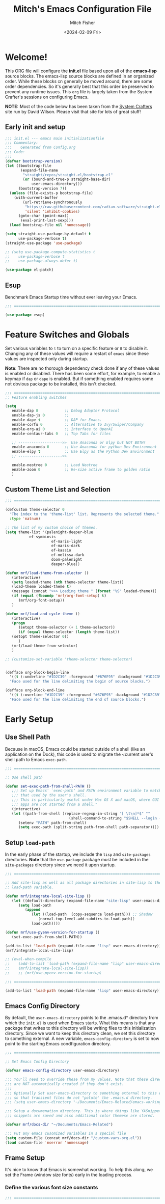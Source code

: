 #+title: Mitch's Emacs Configuration File
#+author: Mitch Fisher
#+date: <2024-02-09 Fri>
#+PROPERTY: header-args:emacs-lisp :tangle ./init.el :mkdirp yes
#+auto_tangle: t

* Welcome!

This ORG file will configure the *init.el* file based upon all of the *emacs-lisp* source blocks. The emacs-lisp source blocks are defined in an organized order. While these blocks cn generally be moved around, there are some order dependencies. So it's generally best that this order be preserved to prevent any runtime issues. This =org= file is largely taken from the System Crafter's sessions on configuring Emacs.

*NOTE:* Most of the code below has been taken from the [[https://systemcrafters.net][System Crafters]] site run by David Wilson. Please visit that site for lots of great stuff!

** Early init and setup
#+begin_src emacs-lisp
  ;;; init.el --- emacs main initializationfile
  ;;; Commentary:
  ;;;    Generated from Config.org  
  ;;; Code:
  ;;;
  (defvar bootstrap-version)
  (let ((bootstrap-file
         (expand-file-name
          "straight/repos/straight.el/bootstrap.el"
          (or (bound-and-true-p straight-base-dir)
              user-emacs-directory)))
        (bootstrap-version 7))
    (unless (file-exists-p bootstrap-file)
      (with-current-buffer
          (url-retrieve-synchronously
           "https://raw.githubusercontent.com/radian-software/straight.el/develop/install.el"
           'silent 'inhibit-cookies)
        (goto-char (point-max))
         (eval-print-last-sexp)))
    (load bootstrap-file nil 'nomessage))

  (setq straight-use-package-by-default t
        use-package-verbose t)
  (straight-use-package 'use-package)

  ;; (setq use-package-compute-statistics t
  ;;    use-package-verbose t
  ;;    use-package-always-defer t)

  (use-package el-patch)

#+end_src

** Esup
Benchmark Emacs Startup time without ever leaving your Emacs.


#+begin_src emacs-lisp :tangle no
  ;;; ==========================================================================
  
  (use-package esup)

#+end_src


* Feature Switches and Globals
Set various variables to =t= to turn on a specific feature or =0= to disable it. Changing any of these values will require a restart of ~emacs~ since these values are inspected only during startup.

*Note:* There are no thorough dependency check done if any of these values is enabled or disabled. There has been some effort, for example, to enable a keymap if ~dap~ or ~dape~ is enabled. But if something enabled requires some not obvious package to be installed, this isn't checked.

#+begin_src emacs-lisp
  ;;; ==========================================================================
  ;; Feature enabling switches

  (setq
     enable-dap 0            ;; Debug Adapter Protocol
     enable-dap-js 0         ;; 
     enable-dape t           ;; DAP for Emacs.
     enable-corfu 0          ;; Alternative to Ivy/Swiper/Company
     enable-org-ai 0         ;; Interface to OpenAI
     enable-centaur-tabs 0   ;; Top Tabs for files
     
     ;; -------------------->>  Use Anaconda or Elpy but NOT BOTH!
     enable-anaconda 0       ;; Use Anaconda for python Dev Environment
     enable-elpy t           ;; Use Elpy as the Python Dev Environment
     ;; -------------------->>
     
     enable-neotree 0        ;; Load Neotree
     enable-zoom 0           ;; Re-size active frame to golden ratio
     )

#+end_src

** Custom Theme List and Selection
#+begin_src emacs-lisp
  ;;; ==========================================================================

  (defcustom theme-selector 0
    "The index to the 'theme-list' list. Represents the selected theme."
    :type 'natnum)

  ;; The list of my custom choice of themes.
  (setq theme-list '(palenight-deeper-blue
  		     ef-symbiosis
                       ef-maris-light
                       ef-maris-dark
                       ef-kassio
                       ef-melissa-dark
                       doom-palenight
                       deeper-blue))

  (defun mrf/load-theme-from-selector ()
     (interactive)
     (setq loaded-theme (nth theme-selector theme-list))
     (load-theme loaded-theme t)
     (message (concat ">>> Loading theme " (format "%S" loaded-theme)))
     (if (equal (fboundp 'mrf/org-font-setup) t)
        (mrf/org-font-setup))
     )

  (defun mrf/load-and-cycle-theme ()
     (interactive)
     (progn
        (setopt theme-selector (+ 1 theme-selector))
        (if (equal theme-selector (length theme-list))
  	 (setopt theme-selector 0))
        )
     (mrf/load-theme-from-selector)
     )

  ;; (customize-set-variable 'theme-selector theme-selector)

#+end_src

#+begin_src emacs-lisp :tangle no

  (defface org-block-begin-line
    '((t (:underline "#1D2C39" :foreground "#676E95" :background "#1D2C39")))
    "Face used for the line delimiting the begin of source blocks.")

  (defface org-block-end-line
    '((t (:overline "#1D2C39" :foreground "#676E95" :background "#1D2C39")))
    "Face used for the line delimiting the end of source blocks.")

#+end_src

#+RESULTS:
: org-block-end-line



* Early Setup
** Use Shell Path
Because in macOS, Emacs could be started outside of a shell (like an application on the Dock), this code is used to migrate the <current user's shell path to Emacs =exec-path=.

#+begin_src emacs-lisp
  ;;; ==========================================================================

  ;; Use shell path

  (defun set-exec-path-from-shell-PATH ()
     ;;; Set up Emacs' `exec-path' and PATH environment variable to match"
     ;;; that used by the user's shell.
     ;;; This is particularly useful under Mac OS X and macOS, where GUI
     ;;; apps are not started from a shell."
     (interactive)
     (let ((path-from-shell (replace-regexp-in-string "[ \t\n]*$" ""
                               (shell-command-to-string "$SHELL --login -c 'echo $PATH'"))))
        (setenv "PATH" path-from-shell)
        (setq exec-path (split-string path-from-shell path-separator))))
#+end_src

** Setup =load-path=

In the early phase of the startup, we include the =lisp= and =site-packages= directories. *Note* that the =use-package= package must be  included in the =site-packages= directory since we need it upon startup.

#+begin_src emacs-lisp :tangle no
  ;;; ==========================================================================

  ;; Add site-lisp as well as all package directories in site-lisp to the
  ;; load-path variable.

  (defun mrf/integrate-local-site-lisp ()
     (let ((default-directory (expand-file-name "site-lisp" user-emacs-directory)))
        (setq load-path
           (append
              (let ((load-path  (copy-sequence load-path))) ;; Shadow
                 (normal-top-level-add-subdirs-to-load-path))
              load-path))))

  (defun mrf/use-pyenv-version-for-startup ()
     (set-exec-path-from-shell-PATH))

  (add-to-list 'load-path (expand-file-name "lisp" user-emacs-directory))
  (mrf/integrate-local-site-lisp)

  ;; (eval-when-compile
  ;;    (add-to-list 'load-path (expand-file-name "lisp" user-emacs-directory))
  ;;    (mrf/integrate-local-site-lisp))
  ;;    ;; (mrf/use-pyenv-version-for-startup)
     
#+end_src

#+begin_src emacs-lisp
  ;;; ==========================================================================

  (add-to-list 'load-path (expand-file-name "lisp" user-emacs-directory))
  
#+end_src

** Emacs Config Directory
By default, the =user-emacs-directory= points to the .emacs.d* directory from which the =init.el= is used when Emacs starts. What this means is that any package that writes to this directory will be writing files to this initialization directory. Since we want to keep this directory clean, we set this directory to something external. A new variable, =emacs-config-directory= is set to now point to the starting Emacs condfiguration directory.

#+begin_src emacs-lisp
  ;;; ==========================================================================

  ;; Set Emacs Config Directory

  (defvar emacs-config-directory user-emacs-directory)

  ;;; You'll need to override these from my values. Note that these directories
  ;;; are NOT automatically created if they don't exist.
  ;;;
  ;;; Optionally Set user-emacs-directory to something external to this directory
  ;;; so that transient files do not "polute" the .emacs.d directory.
  ;;; (setq user-emacs-directory "~/Documents/Emacs-Related/emacs-working-files")

  ;;; Setup a documenation directory. This is where things like YASnippet
  ;;; snippets are saved and also additional color themese are stored.
  
  (defvar mrf/docs-dir "~/Documents/Emacs-Related")

  ;;; Put any emacs cusomized variables in a special file
  (setq custom-file (concat mrf/docs-dir "/custom-vars-org.el"))
  (load custom-file 'noerror 'nomessage)
#+end_src

** Frame Setup
It's nice to know that Emacs is somewhat working. To help this along, we set the Frame (window size fonts) early in the loading process.

*** Define the various font size constants

#+begin_src emacs-lisp
  ;;; ==========================================================================

  ;; Frame (view) setup including fonts.
  ;; You will most likely need to adjust this font size for your system!

  (defvar mrf/small-font-size 150)
  (defvar mrf/small-variable-font-size 170)

  (defvar mrf/medium-font-size 170)
  (defvar mrf/medium-variable-font-size 190)

  (defvar mrf/large-font-size 190)
  (defvar mrf/large-variable-font-size 210)

  (defvar mrf/x-large-font-size 220)
  (defvar mrf/x-large-variable-font-size 240)

  (defvar mrf/default-font-size mrf/medium-font-size)
  (defvar mrf/default-variable-font-size mrf/medium-variable-font-size)
  ;; (defvar mrf/set-frame-maximized t)  ;; or f
  
  ;; Make frame transparency overridable
  ;; (defvar mrf/frame-transparency '(90 . 90))

  (setq frame-resize-pixelwise t)

#+end_src

*** Functions to set the frame size
#+begin_src emacs-lisp
  ;;; ==========================================================================

  ;; Functions to set the frame size

  (defun mrf/frame-recenter (&optional frame)
     "Center FRAME on the screen.  FRAME can be a frame name, a terminal name,
    or a frame.  If FRAME is omitted or nil, use currently selected frame."
     (interactive)
     ;; (set-frame-size (selected-frame) 250 120)
     (unless (eq 'maximised (frame-parameter nil 'fullscreen))
        (progn
  	 (let ((width (nth 3 (assq 'geometry (car (display-monitor-attributes-list)))))
  		 (height (nth 4 (assq 'geometry (car (display-monitor-attributes-list))))))
  	    (cond (( > width 3000) (mrf/update-large-display))
  	          (( > width 2000) (mrf/update-built-in-display))
  	          (t (mrf/set-frame-alpha-maximized)))
  	    )
  	 )
        )
     )

  (defun mrf/update-large-display ()
     (modify-frame-parameters
        frame '((user-position . t)
  		(top . 0.0)
  		(left . 0.70)
  		(width . (text-pixels . 2800))
  		(height . (text-pixels . 1650))) ;; 1800
        )
     )

  (defun mrf/update-built-in-display ()
     (modify-frame-parameters
        frame '((user-position . t)
  		(top . 0.0)
  		(left . 0.90)
  		(width . (text-pixels . 1800))
  		(height . (text-pixels . 1170)));; 1329
        )
     )


  ;; Set frame transparency
  (defun mrf/set-frame-alpha-maximized ()
     "Function to set the alpha and also maximize the frame."
     ;; (set-frame-parameter (selected-frame) 'alpha mrf/frame-transparency)
     (set-frame-parameter (selected-frame) 'fullscreen 'maximized)
     (add-to-list 'default-frame-alist '(fullscreen . maximized)))

  ;; default window width and height
  (defun mrf/custom-set-frame-size ()
     "Simple function to set the default frame width/height."
     ;; (set-frame-parameter (selected-frame) 'alpha mrf/frame-transparency)
     (setq swidth (nth 3 (assq 'geometry (car (display-monitor-attributes-list)))))
     (setq sheight (nth 4 (assq 'geometry (car (display-monitor-attributes-list)))))

     (add-to-list 'default-frame-alist '(fullscreen . maximized))
     (mrf/frame-recenter)
     )
#+end_src

#+RESULTS:
: mrf/custom-set-frame-size

#+begin_src emacs-lisp :tangle no :results output
  
  ;; Use shell path

  (setq width (nth 3 (assq 'geometry (car (display-monitor-attributes-list)))))
  (setq height (nth 4 (assq 'geometry (car (display-monitor-attributes-list)))))

#+end_src

#+RESULTS:
: 
: "False"

*** Default fonts and sizes

#+begin_src emacs-lisp
  ;;; ==========================================================================

  ;; Default fonts

  (defun mrf/update-face-attribute ()
     ;; ====================================
     ;; Set the font faces
     ;; ====================================
     (set-face-attribute 'default nil
        ;; :font "Hack"
        ;; :font "Fira Code Retina"
        ;; :font "Menlo"
        :family "SF Mono"
        :height mrf/default-font-size
        :weight 'medium)

     ;; Set the fixed pitch face
     (set-face-attribute 'fixed-pitch nil
        ;; :font "Lantinghei TC Demibold"
        :family "SF Mono"
        ;; :font "Fira Code Retina"
        :height mrf/default-font-size
        :weight 'medium)

     ;; Set the variable pitch face
     (set-face-attribute 'variable-pitch nil
        :family "SF Pro"
        :height mrf/default-variable-font-size
        :weight 'medium))

  (mrf/update-face-attribute)
  ;; (add-hook 'window-setup-hook #'mrf/frame-recenter)
  ;; (add-hook 'after-init-hook #'mrf/frame-recenter)
  (mrf/frame-recenter)
#+end_src

#+RESULTS:

** Must Install Packages
*** Diminish
#+begin_src emacs-lisp
  ;;; ==========================================================================

  (use-package diminish)

  (defun mrf/set-diminish ()
     (diminish 'projectile-mode "PrM")
     (diminish 'anaconda-mode)
     (diminish 'tree-sitter-mode "ts")
     (diminish 'ts-fold-mode)
     (diminish 'counsel-mode)
     (diminish 'company-box-mode)
     (diminish 'company-mode))

  ;; Need to run late in the startup process
  (add-hook 'after-init-hook 'mrf/set-diminish)

  ;; (use-package pabbrev)
#+end_src

#+RESULTS:

*** Auto-complete
Auto-Complete is an intelligent auto-completion extension for Emacs. It extends the standard Emacs completion interface and provides an environment that allows users to concentrate more on their own work.

Features:

- Visual interface
- Reduce overhead of completion by using statistic method
- Extensibility
  
#+begin_src emacs-lisp :tangle no

  ;; Auto Complete

  (use-package auto-complete)

  (defvar ac-directory (unless (file-exists-p "auto-complete")
  			(make-directory "auto-complete")))
  (add-to-list 'load-path ac-directory)

  (global-auto-complete-mode 1)
  (setq-default ac-sources '(ac-source-pycomplete
                             ac-source-yasnippet
                             ac-source-abbrev
                             ac-source-dictionary
                             ac-source-words-in-same-mode-buffers))

  (ac-set-trigger-key "TAB")
  (ac-set-trigger-key "<tab>")


  ;; from http://blog.deadpansincerity.com/2011/05/setting-up-emacs-as-a-javascript-editing-environment-for-fun-and-profit/
  ;; Start auto-completion after 2 characters of a word
  (setq ac-auto-start 2)
  ;; case sensitivity is important when finding matches
  (setq ac-ignore-case nil)
#+end_src

*** Bind-key

#+begin_src emacs-lisp :tangle no
  ;;; ==========================================================================

  (use-package bind-key)
  
#+end_src

*** "spacious-padding"
#+begin_src emacs-lisp
  ;;; ==========================================================================

  (use-package spacious-padding
     :hook (after-init . spacious-padding-mode)
     :custom
     (spacious-padding-widths
        '( :internal-border-width 15
  	  :header-line-width 4
  	  :mode-line-width 6
  	  :tab-width 4
  	  :right-divider-width 30
  	  :scroll-bar-width 8)))

  ;; Read the doc string of `spacious-padding-subtle-mode-line' as it
  ;; is very flexible and provides several examples.
  ;; (setq spacious-padding-subtle-mode-line
  ;;       `( :mode-line-active 'default
  ;;          :mode-line-inactive vertical-border))
#+end_src


* Common Settings
The following values are things that are just general common settings.
** Session
#+begin_src emacs-lisp

  (defun mrf/add-to-emacs-kill-hook ()
     (message "... Emacs exiting custom hook ...")
     (session-save-session)
     (customize-save-customized)
     )

  (use-package session
     :hook
     (after-init . session-initialize)
     ;; (emacs-kill . mrf/add-to-emacs-kill-hook)
     :config
     (message "Session initialized.")
     (add-to-list 'session-globals-exclude 'org-mark-ring)
     (add-to-list 'session-globals-include 'theme-selector))

#+end_src

** Miscellaneous Settings
#+begin_src emacs-lisp
  ;;; ==========================================================================

  ;; Common Settings

  (column-number-mode)
  (global-display-line-numbers-mode 1) ;; Line numbers appear everywhere
  (save-place-mode 1)                  ;; Remember where we were last editing a file.
  (savehist-mode t)
  (setq auto-save-default nil)         ;; disable auto save
  (setq backup-inhibited t)            ;; disable backup (No ~ tilde files)
  (setq global-auto-revert-mode 1)     ;; Refresh buffer if file has chaned
  (setq global-auto-revert-non-file-buffers t)
  (setq history-length 25)             ;; Reasonable buffer length
  (setq inhibit-startup-message t)     ;; Hide the startup message
  (setq lisp-indent-offset '3)         ;; emacs lisp tab size
  (setq visible-bell t)                ;; Set up the visible bell
  (setq-default fill-column 80)        ;; number of characters until the fill column
  (show-paren-mode 1)
  (tool-bar-mode -1)                   ;; Hide the toolbar

  ;; each line of text gets one line on the screen (i.e., text will run
  ;; off the left instead of wrapping around onto a new line)
  (setq-default truncate-lines 1)

  (global-prettify-symbols-mode 1)     ;; Display pretty symbols (i.e. λ = lambda)
  (setq truncate-partial-width-windows 1) ;; truncate lines even in partial-width windows

  (use-package page-break-lines
     :config
     (global-page-break-lines-mode))

  (use-package rainbow-delimiters
    :config
    (rainbow-delimiters-mode))

  (setq dired-listing-switches "-agho --group-directories-first")
  (setq dired-dwim-target t)
  (setq pixel-scroll-mode t)           ;; enable smooth scrolling.
  
#+end_src

** Mac Specific
#+begin_src emacs-lisp
  ;;; ==========================================================================

  ;; Macintosh specific configurations.

  (defconst *is-a-mac* (eq system-type 'darwin))
  (when (eq system-type 'darwin)
     (setq mac-option-key-is-meta t
           mac-command-key-is-meta nil
           mac-command-modifier 'none
           mac-option-modifier 'meta))
#+end_src

** Prompt Indicator / minibuffer
#+begin_src emacs-lisp
  ;;; ==========================================================================

  ;; Prompt indicator/Minibuffer
  
  (use-package emacs
    :init
    ;; Add prompt indicator to `completing-read-multiple'.
    ;; We display [CRM<separator>], e.g., [CRM,] if the separator is a comma.
    (defun crm-indicator (args)
      (cons (format "[CRM%s] %s"
                    (replace-regexp-in-string
                     "\\`\\[.*?]\\*\\|\\[.*?]\\*\\'" ""
                     crm-separator)
                    (car args))
            (cdr args)))
    (advice-add #'completing-read-multiple :filter-args #'crm-indicator)

    ;; Do not allow the cursor in the minibuffer prompt
    (setq minibuffer-prompt-properties
          '(read-only t cursor-intangible t face minibuffer-prompt))
    (add-hook 'minibuffer-setup-hook #'cursor-intangible-mode)

    ;; Enable recursive minibuffers
    (setq enable-recursive-minibuffers t))
#+end_src

** General key-binding
#+begin_src emacs-lisp
  ;;; ==========================================================================

  ;; General Keybinding

  (use-package general)

  (general-def prog-mode-map
     "C-c ]"  'indent-region
     "C-c }"  'indent-region)

  (general-define-key
     "C-x C-j" 'dired-jump)

  (use-package evil-nerd-commenter
     :bind ("M-/" . evilnc-comment-or-uncomment-lines))

  ;;
  ;; Ctl-mouse to adjust/scale fonts will be disabled.
  ;; I personally like this since it was all to easy to accidentally
  ;; change the size of the font.
  ;;
  (global-unset-key (kbd "C-<mouse-4>"))
  (global-unset-key (kbd "C-<mouse-5>"))
  (global-unset-key (kbd "C-<wheel-down>"))
  (global-unset-key (kbd "C-<wheel-up>"))
#+end_src


* Color Theming

#+begin_src emacs-lisp
  ;;; ==========================================================================

  (add-to-list 'custom-theme-load-path (concat mrf/docs-dir "/Themes/"))
  (add-to-list 'custom-theme-load-path (concat emacs-config-directory "/lisp/"))

  (use-package ef-themes)

  (use-package modus-themes)

  (use-package color-theme-modern)

  (use-package material-theme)

  (use-package moe-theme)

  (use-package zenburn-theme)

  (use-package doom-themes)

  (use-package kaolin-themes)
  ;;    :straight (kaolin-themes
  ;; 		:type git
  ;; 		:flavor melpa
  ;; 		:files (:defaults "themes/*.el" "kaolin-themes-pkg.el")
  ;; 		:host github
  ;; 		:repo "ogdenwebb/emacs-kaolin-themes"))

  ;; (use-package color-theme-sanityinc-tomorrow
  ;;    :straight (color-theme-sanityinc-tomorrow
  ;; 		:type git
  ;; 		:flavor melpa
  ;; 		:host github
  ;; 		:repo "purcell/color-theme-sanityinc-tomorrow"))

  (use-package timu-caribbean-theme)

  ;; (use-package solarized-theme
  ;;    :ensure nil)


  #+end_src

** Load a theme
Selec a theme (or themes) to load. The last one specified is the one that is used as the current theme.

*** Doom Themes
#+begin_src emacs-lisp
  ;;; ==========================================================================

  ;;
  ;; (load-theme 'doom-badger t)
  ;; (load-theme 'doom-challenger-deep t)
  ;; (load-theme 'doom-dark+ t)
  ;; (load-theme 'doom-feather-dark t)
  ;; (load-theme 'doom-gruvbox t)
  ;; (load-theme 'doom-material-dark t)
  ;; (load-theme 'doom-monokai-classic t)
  ;; (load-theme 'doom-monokai-machine t)
  ;; (load-theme 'doom-monokai-octagon t)
  ;; (load-theme 'doom-monokai-pro t)
  ;; (load-theme 'doom-monokai-spectrum t)
  ;; (load-theme 'doom-opera t)
  ;; (load-theme 'doom-oksolar-dark t)
  ;; (load-theme 'doom-palenight t)  ;; A1: Include A2 for good combo, in that order
  ;; (load-theme 'doom-rouge t)
  ;; (load-theme 'doom-tokyo-night t)
  ;; (load-theme 'doom-sourcerer t)
#+end_src

*** Modus (and other protesilaos) Themes
#+begin_src emacs-lisp
  ;;; ==========================================================================

  (defun mrf/customize-modus-theme ()
     (message "Applying modus customization")
     (setq modus-themes-common-palette-overrides
        '((bg-mode-line-active bg-blue-intense)
            (fg-mode-line-active fg-main)
            (border-mode-line-active blue-intense))))

  ;;
  ;; (load-theme 'modus-vivendi t)
  ;; (load-theme 'modus-operandi t)
  ;; (load-theme 'modus-vivendi-tinted t)
  ;; (load-theme 'modus-operandi-tinted t)
  ;; (load-theme 'modus-vivendi-deuteranopia t)
  ;; (load-theme 'modus-vivendi-tritanopia t)
  ;; (load-theme 'modus-operandi-tritanopia t)
  ;; (load-theme 'modus-vivendi-deuteranopia t)
  ;; (load-theme 'modus-operandi-deuteranopia t)

  (add-hook 'after-init-hook 'mrf/customize-modus-theme)

  ;; (load-theme 'ef-duo-dark :no-confirm)
  ;; (load-theme 'ef-night :no-confirm)
  ;; (load-theme 'ef-elea-dark :no-confirm)
  ;; (load-theme 'ef-deuteranopia-dark :no-confirm)
  ;; (load-theme 'ef-symbiosis :no-confirm)
  ;; (load-theme 'ef-maris-dark :no-confirm)

  (setq ef-themes-common-palette-overrides
     '(  (bg-mode-line bg-blue-intense)
         (fg-mode-line fg-main)
         (border-mode-line-active blue-intense)))

  ;; (add-hook 'after-init-hook 'mrf/customize-ef-theme)
#+end_src

*** Other Themes
#+begin_src emacs-lisp
  ;;; ==========================================================================

  ;;
  ;; List of favorite themes. Uncomment the one that feels good for the day.
  ;; -----------------------------------------------------------------------
  ;; (load-theme 'afternoon t)
  ;; (load-theme 'borland-blue t)
  ;; (load-theme 'deep-blue t)
  ;; (load-theme 'material t)
  ;; (load-theme 'kaolin-dark t)
  ;; (load-theme 'sanityinc-tomorrow-eighties t)
  ;; (load-theme 'timu-caribbean t)
  ;; (load-theme 'deeper-blue t)   ;; A2: Use A1 before this
  ;; (load-theme 'cobalt t)       
  ;; (load-theme 'robin-hood t)
  ;; (load-theme 'railscast t)
  ;; (load-theme 'moe-dark t)

  ;; Zenburn
  ;; (setq zenburn-override-colors-alist
  ;;     '(("zenburn-bg+05" . "#282828")
  ;;       ("zenburn-bg+1"  . "#2F2F2F")
  ;;       ("zenburn-bg+2"  . "#3F3F3F")
  ;;       ("zenburn-bg+3"  . "#4F4F4F")))
  ;; (load-theme 'zenburn t)


#+end_src

*** Cycle Through Themes
Function and code to cycle through some selcted themes.
#+begin_src emacs-lisp
  ;;; ==========================================================================

  (general-define-key
     "C-=" 'mrf/load-and-cycle-theme)

#+end_src

*** Selected theme
This includes the theme to use in both graphical and non-graphical.

#+begin_src emacs-lisp
  ;;; ==========================================================================
  (mrf/load-theme-from-selector)

  ;; For terminal mode we choose Material theme
  (unless (display-graphic-p)
     (load-theme 'material t))

#+end_src


* Automatic Package Updates

The auto-package-update package helps us keep our Emacs packages up to date!  It will prompt you after a certain number of days either at startup or at a specific time of day to remind you to update your packages.

You can also use =M-x auto-package-update-now= to update right now!

#+begin_src emacs-lisp
  ;;; ==========================================================================

  ;; Automatic Package Updates

  (use-package auto-package-update
    :custom
    (auto-package-update-interval 7)
    (auto-package-update-prompt-before-update t)
    (auto-package-update-hide-results t)
    :config
    (auto-package-update-maybe)
    (auto-package-update-at-time "09:00"))
#+end_src


* YASnippet
These are useful snippets of code that are commonly used in various languages. You can even create your own.

#+begin_src emacs-lisp
  ;;; ==========================================================================

  ;; YASnippets

  (use-package yasnippet
     :straight (yasnippet :type git :flavor melpa
  		:files ("yasnippet.el" "snippets" "yasnippet-pkg.el")
  		:host github
  		:repo "joaotavora/yasnippet")
     :defer t
     :config
     (yas-global-mode t)
     (define-key yas-minor-mode-map (kbd "<tab>") nil)
     (define-key yas-minor-mode-map (kbd "C-'") #'yas-expand)
     (add-to-list #'yas-snippet-dirs (concat mrf/docs-dir "/Snippets"))
     (yas-reload-all)
     (setq yas-prompt-functions '(yas-ido-prompt))
     (defun help/yas-after-exit-snippet-hook-fn ()
        (prettify-symbols-mode)
        (prettify-symbols-mode))
     (add-hook 'yas-after-exit-snippet-hook #'help/yas-after-exit-snippet-hook-fn))

  (use-package yasnippet-snippets
     :straight (yasnippet-snippets :type git :flavor melpa
  		:files ("*.el" "snippets" ".nosearch" "yasnippet-snippets-pkg.el")
  		:host github
  		:repo "AndreaCrotti/yasnippet-snippets"))

#+end_src



* Which Key
[[https://github.com/justbur/emacs-which-key][which-key]] is a useful UI panel that appears when you start pressing any key binding in Emacs to offer you all possible completions for the prefix.  For example, if you press =C-c= (hold control and press the letter =c=), a panel will appear at the bottom of the frame displaying all of the bindings under that prefix and which command they run.  This is very useful for learning the possible key bindings in the mode of your current buffer.

#+begin_src emacs-lisp
  ;;; ==========================================================================

  ;; Which Key Helper
  
  (use-package which-key
     :defer 0
     :diminish which-key-mode
     :custom (which-key-idle-delay 1)
     :config
     (which-key-mode)
     (which-key-setup-side-window-right))

#+end_src


* Treemacs
Treemacs is a file and project explorer similar to NeoTree or vim’s NerdTree, but largely inspired by the Project Explorer in Eclipse. It shows the file system outlines of your projects in a simple tree layout allowing quick navigation and exploration, while also possessing basic file management utilities.

** Winum
Window numbers for Emacs: Navigate your windows and frames using numbers. This is not only handy but used by Treemacs.
#+begin_src emacs-lisp
  ;;; ==========================================================================

  ;;; --------------------------------------------------------------------------
  ;;; Window Number

  (use-package winum
     :straight (winum :type git :flavor melpa :host github :repo "deb0ch/emacs-winum"))
  (winum-mode)
#+end_src

** Treemacs Config

#+begin_src emacs-lisp
  ;;; ==========================================================================

  ;;; Treemacs

  (use-package treemacs
    :defer t
    :init
    (with-eval-after-load 'winum
      (define-key winum-keymap (kbd "M-0") #'treemacs-select-window))
    :config
    (progn
      (setq treemacs-collapse-dirs                   (if treemacs-python-executable 3 0)
            treemacs-deferred-git-apply-delay        0.5
            treemacs-directory-name-transformer      #'identity
            treemacs-display-in-side-window          t
            treemacs-eldoc-display                   'simple
            treemacs-file-event-delay                2000
            treemacs-file-extension-regex            treemacs-last-period-regex-value
            treemacs-file-follow-delay               0.2
            treemacs-file-name-transformer           #'identity
            treemacs-follow-after-init               t
            treemacs-expand-after-init               t
            treemacs-find-workspace-method           'find-for-file-or-pick-first
            treemacs-git-command-pipe                ""
            treemacs-goto-tag-strategy               'refetch-index
            treemacs-header-scroll-indicators        '(nil . "^^^^^^")
            treemacs-hide-dot-git-directory          t
            treemacs-indentation                     2
            treemacs-indentation-string              " "
            treemacs-is-never-other-window           nil
            treemacs-max-git-entries                 5000
            treemacs-missing-project-action          'ask
            treemacs-move-forward-on-expand          nil
            treemacs-no-png-images                   nil
            treemacs-no-delete-other-windows         t
            treemacs-project-follow-cleanup          nil
            treemacs-persist-file                    (expand-file-name
  							".cache/treemacs-persist"
                                                        user-emacs-directory)
            treemacs-position                        'left
            treemacs-read-string-input               'from-child-frame
            treemacs-recenter-distance               0.1
            treemacs-recenter-after-file-follow      nil
            treemacs-recenter-after-tag-follow       nil
            treemacs-recenter-after-project-jump     'always
            treemacs-recenter-after-project-expand   'on-distance
            treemacs-litter-directories              '("/node_modules"
                                                         "/.venv"
                                                         "/.cask"
                                                         "/__pycache__")
            treemacs-project-follow-into-home        nil
            treemacs-show-cursor                     nil
            treemacs-show-hidden-files               t
            treemacs-silent-filewatch                nil
            treemacs-silent-refresh                  nil
            treemacs-sorting                         'alphabetic-asc
            treemacs-select-when-already-in-treemacs 'move-back
            treemacs-space-between-root-nodes        t
            treemacs-tag-follow-cleanup              t
            treemacs-tag-follow-delay                1.5
            treemacs-text-scale                      nil
            treemacs-user-mode-line-format           nil
            treemacs-user-header-line-format         nil
            treemacs-wide-toggle-width               70
            treemacs-width                           38
            treemacs-width-increment                 1
            treemacs-width-is-initially-locked       t
            treemacs-workspace-switch-cleanup        nil)

      ;; The default width and height of the icons is 22 pixels. If you are
      ;; using a Hi-DPI display, uncomment this to double the icon size.
      ;;(treemacs-resize-icons 44)

      (treemacs-follow-mode t)
      (treemacs-filewatch-mode t)
      (treemacs-fringe-indicator-mode 'always)
      (when treemacs-python-executable
        (treemacs-git-commit-diff-mode t))

      (pcase (cons (not (null (executable-find "git")))
                   (not (null treemacs-python-executable)))
         (`(t . t)
  	  (treemacs-git-mode 'deferred))
         (`(t . _)
  	  (treemacs-git-mode 'simple)))
       (treemacs-hide-gitignored-files-mode nil))
    :bind
    (:map global-map
          ("M-0"       . treemacs-select-window)
          ("C-x t 1"   . treemacs-delete-other-windows)
          ("C-x t t"   . treemacs)
          ("C-x t d"   . treemacs-select-directory)
          ("C-x t B"   . treemacs-bookmark)
          ("C-x t C-t" . treemacs-find-file)
          ("C-x t M-t" . treemacs-find-tag)))
#+end_src

*** Treemacs Projectile
#+begin_src emacs-lisp
  ;;; ==========================================================================

  (use-package treemacs-projectile
    :after (treemacs projectile))
#+end_src

*** Treemacs magit
#+begin_src emacs-lisp
  ;;; ==========================================================================

  (use-package treemacs-magit
    :after (treemacs magit)
     )
#+end_src

*** Treemacs dired
#+begin_src emacs-lisp
  ;;; ==========================================================================

  (use-package treemacs-icons-dired
     :hook (dired-mode . treemacs-icons-dired-enable-once)
     )
#+end_src

*** Treemacs Persp
#+begin_src emacs-lisp
  ;;; ==========================================================================

  ;; (use-package treemacs-perspective
  ;;    :disabled
  ;;    :straight (treemacs-perspective :type git :flavor melpa
  ;; 		:files ("src/extra/treemacs-perspective.el" "treemacs-perspective-pkg.el")
  ;; 		:host github :repo "Alexander-Miller/treemacs")
  ;;    :after (treemacs persp-mode) ;;or perspective vs. persp-mode
  ;;    :config (treemacs-set-scope-type 'Perspectives))


  (use-package treemacs-persp ;;treemacs-perspective if you use perspective.el vs. persp-mode
     :straight (treemacs-persp :type git :flavor melpa
  		:files ("src/extra/treemacs-persp.el" "treemacs-persp-pkg.el")
  		:host github :repo "Alexander-Miller/treemacs")
     :after (treemacs persp-mode) ;;or perspective vs. persp-mode
     :config (treemacs-set-scope-type 'Perspectives))
#+end_src

*** Treemacs tab-bar
#+begin_src emacs-lisp
  ;;; ==========================================================================

  (use-package treemacs-tab-bar ;;treemacs-tab-bar if you use tab-bar-mode
    :after (treemacs)
    :config (treemacs-set-scope-type 'Tabs))
#+end_src

*** Treemacs all-the-icons
#+begin_src emacs-lisp
  ;;; ==========================================================================

  (use-package treemacs-all-the-icons
   :if (display-graphic-p))

 #+end_src
 

* Language Server Protocol

#+begin_src emacs-lisp
  ;;; ==========================================================================

  ;;; Language Server Protocol

  (defun mrf/lsp-mode-setup ()
    message("Set up LSP header-line.")
    (setq lsp-headerline-breadcrumb-segments '(path-up-to-project file symbols))
    (lsp-headerline-breadcrumb-mode))

  (use-package lsp-mode
     :commands (lsp lsp-deferred)
     :hook (lsp-mode . mrf/lsp-mode-setup)
     :init
     (setq lsp-keymap-prefix "C-c l")  ;; Or 'C-l', 's-l'
     :config
     (lsp-enable-which-key-integration t))

  (use-package lsp-ui
    :config (setq lsp-ui-sideline-enable t
                  lsp-ui-sideline-show-hover t
                  lsp-ui-sideline-delay 0.5
                  lsp-ui-sideline-ignore-duplicates t
                  lsp-ui-doc-delay 3
                  lsp-ui-doc-position 'top
                  lsp-ui-doc-alignment 'frame
                  lsp-ui-doc-header nil
                  lsp-ui-doc-show-with-cursor t
                  lsp-ui-doc-include-signature t
                  lsp-ui-doc-use-childframe t)
    :commands lsp-ui-mode
    :custom
    (lsp-ui-doc-position 'bottom)
    :hook (lsp-mode . lsp-ui-mode))

  (general-def lsp-ui-mode-map
     "C-c l d" 'lsp-ui-doc-focus-frame)

  (use-package lsp-treemacs
     :after lsp
     :config
     (lsp-treemacs-sync-mode 1)
     (general-def prog-mode-map
        "C-c t" 'treemacs))

  (use-package lsp-ivy
    :after lsp ivy)

  ;; Make sure that we set the read buffer above the default 4k
  (setq read-process-output-max (* 1024 1024))
#+end_src

** EGlot

#+begin_src emacs-lisp :tangle no

  ;;; Emacs Polyglot is the Emacs LSP client that stays out of your way:

  (use-package eglot)
#+end_src

** Python Keybinding for Realgud
Since Realgud is options (in our configuratrion), we add it's keybindings conditionally. *Note* that these keybindings are still compatible with =dap-mode= keybindings.

#+begin_src emacs-lisp :tangle no

  ;;; =========================================================================
  (if (package-installed-p 'realgud)
     (general-def python-mode-map
        "M-p" 'python-nav-backward-defun
        "M-n" 'python-nav-forward-defun
        "C-c p" 'elpy-goto-definition
        "C-c h" 'elpy-doc
        "C-c , j" 'realgud:cmd-jump
        "C-c , k" 'realgud:cmd-kill
        "C-c , s" 'realgud:cmd-step
        "C-c , n" 'realgud:cmd-next
        "C-c , q" 'realgud:cmd-quit
        "C-c , F" 'realgud:window-bt
        "C-c , U" 'realgud:cmd-until
        "C-c , X" 'realgud:cmd-clear
        "C-c , !" 'realgud:cmd-shell
        "C-c , b" 'realgud:cmd-break
        "C-c , f" 'realgud:cmd-finish
        "C-c , D" 'realgud:cmd-delete
        "C-c , +" 'realgud:cmd-enable
        "C-c , R" 'realgud:cmd-restart
        "C-c , -" 'realgud:cmd-disable
        "C-c , B" 'realgud:window-brkpt
        "C-c , c" 'realgud:cmd-continue
        "C-c , e" 'realgud:cmd-eval-dwim
        "C-c , Q" 'realgud:cmd-terminate
        "C-c , T" 'realgud:cmd-backtrace
        "C-c , h" 'realgud:cmd-until-here
        "C-c , u" 'realgud:cmd-older-frame
        "C-c , 4" 'realgud:cmd-goto-loc-hist-4
        "C-c , 5" 'realgud:cmd-goto-loc-hist-5
        "C-c , 6" 'realgud:cmd-goto-loc-hist-6
        "C-c , 7" 'realgud:cmd-goto-loc-hist-7
        "C-c , 8" 'realgud:cmd-goto-loc-hist-8
        "C-c , 9" 'realgud:cmd-goto-loc-hist-9
        "C-c , d" 'realgud:cmd-newer-frame
        "C-c , RET" 'realgud:cmd-repeat-last
        "C-c , E" 'realgud:cmd-eval-at-point
        "C-c , I" 'realgud:cmdbuf-info-describe
        "C-c , C-d" 'realgud:pdb
        "C-c , C-f" 'realgud:flake8-goto-msg-line
        "C-c , C-i" 'realgud:cmd-info-breakpoints))
#+end_src


* Debug Adapter Protocol for Emacs (DAPE)
#+begin_src emacs-lisp
  ;;; ==========================================================================

  (require 'jsonrpc)

  (if (equal enable-dape t)
     (progn
        (use-package dape
  	 :after (jsonrpc)
  	 ;; To use window configuration like gud (gdb-mi)
  	 ;; :init
  	 ;; (setq dape-buffer-window-arrangement 'gud)
  	 :custom
  	 (dape-buffer-window-arrangement 'right)  ;; Info buffers to the right
  	 ;; To not display info and/or buffers on startup
  	 ;; (remove-hook 'dape-on-start-hooks 'dape-info)
  	 ;; (remove-hook 'dape-on-start-hooks 'dape-repl)

  	 ;; To display info and/or repl buffers on stopped
  	 ;; (add-hook 'dape-on-stopped-hooks 'dape-info)
  	 ;; (add-hook 'dape-on-stopped-hooks 'dape-repl)

  	 ;; By default dape uses gdb keybinding prefix
  	 ;; If you do not want to use any prefix, set it to nil.
  	 ;; (setq dape-key-prefix "\C-x\C-a")

  	 ;; Kill compile buffer on build success
  	 ;; (add-hook 'dape-compile-compile-hooks 'kill-buffer)

  	 ;; Save buffers on startup, useful for interpreted languages
  	 ;; (add-hook 'dape-on-start-hooks
  	 ;;           (defun dape--save-on-start ()
  	 ;;             (save-some-buffers t t)))

  	 ;; Projectile users
  	 ;; (setq dape-cwd-fn 'projectile-project-root)
  	 ;; :straight (dape :type git
  	 ;; 	      :host github :repo "emacs-straight/dape"
  	 ;; 	      :files ("*" (:exclude ".git")))
  	 )
        )
     )
#+end_src

** Dape for TypeScript

#+begin_src emacs-lisp
  ;;; ==========================================================================

  (setq mrf/vscode-js-debug-dir (file-name-concat user-emacs-directory "dape/vscode-js-debug"))

  (defun mrf/install-vscode-js-debug ()
     "Run installation procedure to install JS debugging support"
     (interactive)
     (mkdir mrf/vscode-js-debug-dir t)
     (let ((default-directory (expand-file-name mrf/vscode-js-debug-dir)))
         
        (vc-git-clone "https://github.com/microsoft/vscode-js-debug.git" "." nil)
        (message "git repository created")
        (call-process "npm" nil "*snam-install*" t "install")
        (message "npm dependencies installed")
        (call-process "npx" nil "*snam-install*" t "gulp" "dapDebugServer")
        (message "vscode-js-debug installed")))

  (if (equal enable-dape t)
     (add-to-list 'dape-configs
        `(vscode-js-node
  	  modes (js-mode js-ts-mode typescript-mode typescript-ts-mode)
  	  host "localhost"
  	  port 8123
  	  command "node"
  	  command-cwd ,(file-name-concat mrf/vscode-js-debug-dir "dist")
  	  command-args ("src/dapDebugServer.js" "8123")
  	  :type "pwa-node"
  	  :request "launch"
  	  :cwd dape-cwd-fn
  	  :program dape--default-cwd
  	  :outputCapture "console"
  	  :sourceMapRenames t
  	  :pauseForSourceMap nil
  	  :enableContentValidation t
  	  :autoAttachChildProcesses t
  	  :console "internalConsole"
  	  :killBehavior "forceful")))
#+end_src

*** Run Only Once!

This is meant to be evaluated and run once. Calling this function will clone the vscode-js-debug framework. This is a DAP-based JavaScript debugger. It debugs Node.js, Chrome, Edge, WebView2, VS Code extensions, and more. It has been the default JavaScript debugger in Visual Studio Code since 1.46, and is gradually rolling out in Visual Studio proper.

#+begin_src emacs-lisp :tangle no

  (mrf/install-vscode-js-debug)
#+end_src

** DAPE-Hydra
#+begin_src emacs-lisp :results none
  (defun mrf/dape-end-debug-session ()
     "End the debug session and delete project Python buffers."
     (interactive)
     (dape-quit))

  (defun mrf/dape-delete-all-debug-sessions ()
     "End the debug session and delete project Python buffers and all breakpoints."
     (interactive)
     (dape-breakpoint-remove-all)
     (mrf/dape-end-debug-session))

  (defhydra dape-hydra (:color pink :hint nil :foreign-keys run)
     "
    ^Stepping^          ^Switch^                 ^Breakpoints^          ^Debug^                     ^Eval
    ^^^^^^^^----------------------------------------------------------------------------------------------------------------
    _._: Next           _st_: Thread            _bb_: Toggle           _dd_: Debug                 _ee_: Eval Expression
    _/_: Step in        _si_: Info              _bd_: Delete           _dw_: Watch dwim
    _,_: Step out       _sf_: Stack Frame       _ba_: Add              _dx_: end session
    _c_: Continue       _su_: Up stack frame    _bc_: Set condition    _dX_: end all sessions
    _r_: Restart frame  _sd_: Down stack frame  _bl_: Set log message
    _Q_: Disconnect     _sR_: Session Repl
                        _sU_: Info Update

  "
           ("n" dape-next)
           ("i" dape-step-in)
           ("o" dape-step-out)
           ("." dape-next)
           ("/" dape-step-in)
           ("," dape-step-out)
           ("c" dape-continue)
           ("r" dape-restart)
           ("si" dape-info)
           ("st" dape-select-thread)
           ("sf" dape-select-stack)
           ("su" dape-stack-select-up)
           ("sU" dape-info-update)
           ("sd" dape-stack-select-down)
           ("sR" dape-repl)
           ("bb" dape-breakpoint-toggle)
           ("ba" dape--breakpoint-place)
           ("bd" dape-breakpoint-remove-at-point)
           ("bc" dape-breakpoint-expression)
           ("bl" dape-breakpoint-log)
           ("dd" dape)
           ("dw" dape-watch-dwim)
           ("ee" dape-evaluate-expression)
           ("dx" mrf/dape-end-debug-session)
           ("dX" mrf/dape-delete-all-debug-sessions)
           ("x" nil "exit Hydra" :color yellow)
           ("q" mrf/dape-end-debug-session "quit" :color blue)
           ("Q" mrf/dape-delete-all-debug-sessions :color red))  

 #+end_src


* Debug Adapter Protocol (DAP)

Provides a common protocol for debugging different systems. This is configured for Python

#+begin_src emacs-lisp
  ;;; ==========================================================================

  ;;; Debug Adapter Protocol
  ;;   (straight-use-package
  ;;      '(dap-mode :type git
  ;; 	 :flavor melpa
  ;; 	 :files (:defaults "icons" "dap-mode-pkg.el")
  ;; 	 :host github
  ;; 	 :repo "emacs-lsp/dap-mode"))

  (if (equal enable-dap t)
     (progn
        (use-package dap-mode
  	 ;; Uncomment the config below if you want all UI panes to be hidden by default!
  	 ;; :custom
  	 ;; (lsp-enable-dap-auto-configure nil)
  	 :config
  	 (message "DAP mode loaded.")
  	 (dap-ui-mode 1)
  	 ;; (setq lsp-enable-dap-auto-configure nil)
  	 (setq dap-python-executable "python3") ;; Otherwise it looks for 'python' else error.
  	 :commands
  	 dap-debug
  	 :custom
  	 (dap-auto-configure-features '(locals repl))
  	 )
        )
     )

  (setq dap-python-debugger 'debugpy)

  ;; (use-package dap-hydra
  ;;    :hook (dap-stopped . (lambda (arg) (call-interactively #'dap-hydra))))
#+end_src

** DAP for Python

#+begin_src emacs-lisp
  ;;; ==========================================================================

  ;;; DAP for Python

  (if (equal enable-dap t)
     (progn
        (use-package dap-python
  	 :straight (dap-python :type git :host github :repo "emacs-lsp/dap-mode")
  	 :after (dap-mode)
  	 :config
  	 (dap-register-debug-template "Python :: Run file from project directory"
  	    (list :type "python"
  	       :args ""
  	       :cwd nil
  	       :module nil
  	       :program nil
  	       :request "launch"))
  	 (dap-register-debug-template "Python :: Run file (buffer)"
  	    (list :type "python"
  	       :args ""
  	       :cwd nil
  	       :module nil
  	       :program nil
  	       :request "launch"
  	       :name "Python :: Run file (buffer)"))
  	 )
        )
     )
     
#+end_src

** DAP Template for NodeJS
#+begin_src emacs-lisp
  ;;; ==========================================================================

  ;;; DAP for NodeJS

  (defun my-setup-dap-node ()
     "Require dap-node feature and run dap-node-setup if VSCode module isn't already installed"
     (require 'dap-node)
     (unless (file-exists-p dap-node-debug-path) (dap-node-setup)))

  (if (equal enable-dap t)
     (progn
	(use-package dap-node
	   :straight (dap-node :type git
			:flavor melpa
			:files (:defaults "icons" "dap-mode-pkg.el")
			:host github
			:repo "emacs-lsp/dap-mode")
	   :after (dap-mode)
	   :config
	   (require 'dap-firefox)
	   (dap-register-debug-template
	      "Launch index.ts"
	      (list :type "node"
		 :request "launch"
		 :program "${workspaceFolder}/index.ts"
		 :dap-compilation "npx tsc index.ts --outdir dist --sourceMap true"
		 :outFiles (list "${workspaceFolder}/dist/**/*.js")
		 :name "Launch index.ts"))
	   ;; (dap-register-debug-template
	   ;;    "Launch index.ts"
	   ;;    (list :type "node"
	   ;; 	 :request "launch"
	   ;; 	 :program "${workspaceFolder}/index.ts"
	   ;; 	 :dap-compilation "npx tsc index.ts --outdir dist --sourceMap true"
	   ;; 	 :outFiles (list "${workspaceFolder}/dist/**/*.js")
	   ;; 	 :name "Launch index.ts"))
	   )
	(add-hook 'typescript-mode-hook 'my-setup-dap-node)
	(add-hook 'js2-mode-hook 'my-setup-dap-node)
	)
     )
#+end_src


* Hydra
This is a package for GNU Emacs that can be used to tie related commands into a family of short bindings with a common prefix - a Hydra. Once you summon the Hydra through the prefixed binding (the body + any one head), all heads can be called in succession with only a short extension.

The Hydra is vanquished once Hercules, any binding that isn't the Hydra's head, arrives. Note that Hercules, besides vanquishing the Hydra, will still serve his original purpose, calling his proper command. This makes the Hydra very seamless, it's like a minor mode that disables itself auto-magically.

#+begin_src emacs-lisp
  ;;; ==========================================================================

  (use-package hydra)
#+end_src


* Completion Systems
Here are a series of completion systems that are available for Emacs.

** IVY Mode
Ivy is an excellent completion framework for Emacs.  It provides a minimal yet powerful selection menu that appears when you open files, switch buffers, and for many other tasks in Emacs.  Counsel is a customized set of commands to replace `find-file` with `counsel-find-file`, etc which provide useful commands for each of the default completion commands.

#+begin_src emacs-lisp
  ;;; ==========================================================================

  ;;; Swiper and IVY mode

  (use-package ivy
     :diminish I
     :bind (("C-s" . swiper)
	    :map ivy-minibuffer-map
	    ;;; ("TAB" . ivy-alt-done)
	    ("C-l" . ivy-alt-done)
	    ("C-j" . ivy-next-line)
	    ("C-k" . ivy-previous-line)
	    :map ivy-switch-buffer-map
	    ("C-k" . ivy-previous-line)
	    ("C-l" . ivy-done)
	    ("C-d" . ivy-switch-buffer-kill)
	    :map ivy-reverse-i-search-map
	    ("C-k" . ivy-previous-line)
	    ("C-d" . ivy-reverse-i-search-kill))
     :custom (ivy-use-virtual-buffers t)
     :config
     (ivy-mode 1))

  (use-package ivy-rich
     :after ivy
     :init
     (ivy-rich-mode 1)
     :config
     (setcdr (assq t ivy-format-functions-alist) #'ivy-format-function-line))

  (use-package ivy-yasnippet
     :straight (ivy-yasnippet :type git :flavor melpa :host github :repo "mkcms/ivy-yasnippet"))

#+end_src

*** Swiper
Swiper is an alternative to isearch that uses Ivy to show an overview of all matches.

#+begin_src emacs-lisp
  ;;; ==========================================================================
  
  (use-package swiper)
#+end_src

*** Counsel

~ivy-mode~ ensures that any Emacs command using completing-read-function uses ivy for completion.
Counsel takes this further, providing versions of common Emacs commands that are customised to make the best use of Ivy. For example, ~counsel-find-file~ has some additional keybindings. Pressing =DEL= will move you to the parent directory.

#+begin_src emacs-lisp
  ;;; ==========================================================================

  (use-package counsel
     :straight (counsel :type git :flavor melpa :files ("counsel.el" "counsel-pkg.el") :host github :repo "abo-abo/swiper")
     :bind (("C-M-j" . 'counsel-switch-buffer)
  	    :map minibuffer-local-map
  	    ("C-r" . 'counsel-minibuffer-history))
     :custom
     (counsel-linux-app-format-function #'counsel-linux-app-format-function-name-only)
     :config
     (counsel-mode 1))
#+end_src

*** Ivy Prescient
~prescient.el~ is a library which sorts and filters lists of candidates, such as appear when you use a package like =Ivy= or =Company=.

#+begin_src emacs-lisp
  ;;; ==========================================================================
  
  (use-package ivy-prescient
    :after counsel
    :custom
    (ivy-prescient-enable-filtering nil)
    :config
    (prescient-persist-mode 1)
    (ivy-prescient-mode 1))
#+end_src

** Corfu
Corfu enhances in-buffer completion with a small completion popup. The current candidates are shown in a popup below or above the point. The candidates can be selected by moving up and down. Corfu is the minimalistic in-buffer completion counterpart of the Vertico minibuffer UI.

#+begin_src emacs-lisp
  ;;; ==========================================================================

  ;;;; Code Completion
  (if (equal enable-corfu t)
     (use-package corfu
        ;; Optional customizations
        :custom
        (corfu-cycle t)                 ; Allows cycling through candidates
        (corfu-auto t)                  ; Enable auto completion
        (corfu-auto-prefix 2)
        (corfu-auto-delay 0.8)
        (corfu-popupinfo-delay '(0.5 . 0.2))
        (corfu-preview-current 'insert) ; insert previewed candidate
        (corfu-preselect 'prompt)
        (corfu-on-exact-match nil)      ; Don't auto expand tempel snippets
        ;; Optionally use TAB for cycling, default is `corfu-complete'.
        :bind (:map corfu-map
                 ("M-SPC"      . corfu-insert-separator)
                 ("TAB"        . corfu-next)
                 ([tab]        . corfu-next)
                 ("S-TAB"      . corfu-previous)
                 ([backtab]    . corfu-previous)
                 ("S-<return>" . corfu-insert)
                 ("RET"        . nil))

        :init
        (global-corfu-mode)
        (corfu-history-mode)
        (corfu-popupinfo-mode) ; Popup completion info
        :config
        (add-hook 'eshell-mode-hook
  	 (lambda () (setq-local corfu-quit-at-boundary t
                    corfu-quit-no-match t
                    corfu-auto nil)
              (corfu-mode))))

     (use-package corfu-prescient)
     )
#+end_src

*** Orderless
This package provides an orderless completion style that divides the pattern into space-separated components, and matches candidates that match all of the components in any order. Each component can match in any one of several ways: literally, as a regexp, as an initialism, in the flex style, or as multiple word prefixes. By default, regexp and literal matches are enabled.

#+begin_src emacs-lisp
  ;;; ==========================================================================
    
  (use-package orderless
    :custom
    (completion-styles '(orderless basic))
    (completion-category-overrides '((file (styles basic partial-completion)))))
#+end_src


* Tree-sitter
Tree-sitter is a parser generator tool and an incremental parsing library. It can build a concrete syntax tree for a source file and efficiently update the syntax tree as the source file is edited. Tree-sitter aims to be:

- General enough to parse any programming language
- Fast enough to parse on every keystroke in a text editor
- Robust enough to provide useful results even in the presence of syntax errors
- Dependency-free so that the runtime library (which is written in pure C) can be embedded in any application
  
#+begin_src emacs-lisp
  ;;; ==========================================================================

  (defun mrf/tree-sitter-setup ()
     (tree-sitter-hl-mode t)
     (ts-fold-mode t))

  (use-package tree-sitter-langs)

  (use-package tree-sitter
     ;; :after (lsp-mode)
     :config
     ;; Activate tree-sitter globally (minor mode registered on every buffer)
     (global-tree-sitter-mode)
     :hook
     (tree-sitter-after-on . mrf/tree-sitter-setup)
     (typescript-mode . lsp-deferred)
     (js2-mode . lsp-deferred))

  (use-package ts-fold
     :straight (ts-fold :type git
  		:host github
  		:repo "emacs-tree-sitter/ts-fold")
     :config
     (general-define-key
        "C-<tab>" 'ts-fold-toggle
        "C-c f"   'ts-fold-open-all))

#+end_src


* Languages
** Typescript
This is a basic configuration for the TypeScript language so that =.ts= files activate =typescript-ts-mode= when opened.  We're also adding a hook to =typescript-mode-hook= to call =lsp-deferred= so that we activate =lsp-mode= to get LSP features every time we edit TypeScript code.

#+begin_src emacs-lisp
  ;;; ==========================================================================


  (if (equal enable-dap t)
     (use-package typescript-ts-mode
        ;; :after (dap-mode)
        :mode "\\.ts\\'"
        :hook
        (typescript-ts-mode . lsp-deferred)
        (js2-mode . lsp-deferred)
        :config
        (setq typescript-indent-level 4)
        (dap-node-setup)))

  (if (equal enable-dape t)
     (use-package typescript-ts-mode
        ;; :after (dape-mode)
        :mode ("\\.ts\\'" "\\.js\\'" "\\.mjs\\'")
        :hook
        (typescript-ts-mode . lsp-deferred)
        (js2-mode . lsp-deferred)
        :config
        (general-define-key
  	 :keymaps '(typescript-ts-mode-map)
  	 "C-c ," 'dape-hydra/body)
        (setq typescript-indent-level 4)))
     
  (add-to-list 'auto-mode-alist '("\\.ts\\'" . typescript-ts-mode))
#+end_src

** NodeJS
#+begin_src emacs-lisp
  ;;; ==========================================================================

  (defun mrf/load-js-file-hook ()
     (message "Running JS file hook")
     (js2-mode)
     (if (equal enable-dap t)
        (progn
  	 (dap-mode)
  	 (dap-firefox-setup)))
     (if (equal enable-dape t)
        (dape))
     (dap-firefox-setup)
     (highlight-indentation-mode -1))

  (use-package nodejs-repl)

  (if (equal enable-dap-js t)
     (progn
        (setq ff-debug-dir (concat emacs-config-directory ".extension/vscode/firefox-devtools.vscode-firefox-debug/extension/dist/adapter.bundle.js"))
        (use-package js2-mode
  	 :custom
  	 (js-indent-level 2)
  	 (dap-firefox-debug-program
  	    '("node" ff-debug-dir))
  	 :init
  	 (require 'dap-firefox))
        (add-to-list 'auto-mode-alist '("\\.[m]js\\'" . mrf/load-js-file-hook))
        )
     )

  (defun mrf/nvm-which ()
     (let ((output (shell-command-to-string "source ~/.nvm/nvm.sh; nvm which")))
        (cadr (split-string output "[\n]+" t))))
  
  (setq nodejs-repl-command #'mrf/nvm-which)
#+end_src

** C/C++
#+begin_src emacs-lisp
  ;;; ==========================================================================


  (defun code-compile ()
  "Look for a Makefile and compiles the code with gcc/cpp."
     (interactive)
     (unless (file-exists-p "Makefile")
        (set (make-local-variable 'compile-command)
  	 (let ((file (file-name-nondirectory buffer-file-name)))
              (format "%s -o %s %s"
                 (if  (equal (file-name-extension file) "cpp") "g++" "gcc" )
                 (file-name-sans-extension file)
                 file)))
        (compile compile-command)))

  (global-set-key [f9] 'code-compile)
#+end_src

** Other Languages
#+begin_src emacs-lisp
  ;;; ==========================================================================

  ;; (use-package graphql-mode)
  (use-package js2-mode)
  (use-package rust-mode)
  (use-package swift-mode)
#+end_src

#+RESULTS:

** Flycheck
This is more support for a language rather than a langage itself

#+begin_src emacs-lisp
  ;;; ==========================================================================


  (use-package flycheck
    :config
    (global-flycheck-mode))

  (use-package flycheck-package)

  (eval-after-load 'flycheck
    '(flycheck-package-setup))

  (defun mrf/before-save ()
    "Force the check of the current python file being saved."
    (when (eq major-mode 'python-mode) ;; Python Only
       (flycheck-mode 0)
       (flycheck-mode t)
       (message "deleting trailing whitespace enabled")
       (delete-trailing-whitespace)))

  (add-hook 'before-save-hook 'mrf/before-save)
#+end_src

** Python
*** IMPORTANT
Before any work can begin in python, make sure that the right packages are installed.

#+begin_src shell :results output silent

  pip3 install --upgrade pip
  pip3 install "python-lsp-server[all]"
  pip3 install debugpy
  
#+end_src

In addition to that, it is important that =autopep8=, which is a script, can reach python or python3. For my configuration, =autopep8= looks for python this like this:

: #!/Library/Frameworks/Python.framework/Versions/Current/bin/python3 :

*Note:* If this python path doesn't exist, you will see the very annoying

: file-missing "Doing vfork" "No such file or directory" :
message

*** Standard setup
This is the standard python mode setup.

#+begin_src emacs-lisp
  ;;; ==========================================================================


  (defun mrf/load-python-file-hook ()
     (message "Running python file hook")
     (python-mode)
     (if (featurep 'zoom)
        (if (default-value 'zoom-mode)
  	 (progn
  	    ;;(zoom--off)
  	    (message "Turning zoom off")
  	    )))
     (if (equal enable-dap t)
        (dap-mode))
     (highlight-indentation-mode -1)
     (display-fill-column-indicator-mode t))

  (defun mrf/python-mode-triggered ()
     (message "Calling mrf/python-mode-triggered")
     (treemacs t))

  ;; (use-package python-mode
  ;;    :after lsp-mode
  ;;    :config
  ;;    (if (equal enable-dap t)
  ;;       (progn
  ;; 	 (dap-tooltip 1)
  ;; 	 (dap-ui-controls-mode 1)))
  ;;    (toolit-mode 1)
  ;;    :custom
  ;;    (python-shell-completion-native-enable nil)
  ;;    :bind (:map python-mode-map
  ;; 	      ("C-c |" . (display-fill-column-indicator-mode 1))))

  ;; (add-hook 'python-mode-hook 'mrf/python-mode-triggered)
  (add-to-list 'auto-mode-alist '("\\.py\\'" . mrf/load-python-file-hook))
  (use-package blacken) ;Format Python file upon save.

  (if (boundp 'python-shell-completion-native-disabled-interpreters)
     (add-to-list 'python-shell-completion-native-disabled-interpreters "python3")
     (setq python-shell-completion-native-disabled-interpreters '("python3")))

#+end_src

*** Anaconda-mode
#+begin_src emacs-lisp
  ;;; ==========================================================================

  (if (equal enable-anaconda t)
     (use-package anaconda-mode
        :bind (("C-c C-x" . next-error))
        :config
        (require 'pyvenv)
        :hook
        (python-mode-hook . anaconda-eldoc-mode)))

#+end_src

*** ELPY and RealGUD
Elpy is an Emacs package to bring powerful Python editing to Emacs.  It combines and configures a number of other packages, both written in Emacs Lisp as well as Python.  Elpy is fully documented at [[https://elpy.readthedocs.io/en/latest/index.html][read the docs]].

#+begin_src emacs-lisp
  ;;; ==========================================================================

  (if (equal enable-elpy t)
     (progn
        (use-package elpy
  	 :custom
  	 (elpy-rpc-python-command "python3")
  	 (display-fill-column-indicator-mode 1)
  	 (highlight-indentation-mode 0)
  	 :config
  	 (elpy-enable))
        (message "elpy loaded")
        ;; Enable Flycheck
        (use-package flycheck
  	 :straight (flycheck
  		      :type git
  		      :flavor melpa
  		      :host github
  		      :repo "flycheck/flycheck")
  	 :config
  	 (setq elpy-modules (delq 'elpy-module-flymake elpy-modules))
  	 :hook (elpy-mode . flycheck-mode))
        ))
#+end_src

*** Auto-pep 8
autopep8 automatically formats Python code to conform to the `PEP 8` style guide.  It uses the pycodestyle_ utility to determine what parts of the code needs to be formatted.  autopep8 is capable of fixing most of the formatting issues_ that can be reported by pycodestyle. Refer to the [[IMPORTANT][IMPORTANT]] section above for possible issues when autopep8 is installed.

#+begin_src emacs-lisp
  ;;; ==========================================================================

  (use-package py-autopep8
     :hook ((python-mode) . py-autopep8-mode))

  (use-package blacken)
#+end_src

*** Python Keybinding
**** Elpy Specific
#+begin_src emacs-lisp
  ;;; ==========================================================================

  (if (equal enable-elpy t)
   (general-define-key
      :keymaps '(python-mode-map)
      "C-c g a"    'elpy-goto-assignment
      "C-c g o"    'elpy-goto-definition-other-window
      "C-c g g"    'elpy-goto-definition
      "C-c g ?"    'elpy-doc))
#+end_src

**** Anaconda Specific
#+begin_src emacs-lisp
  ;;; ==========================================================================
  
  (if (equal enable-anaconda t)
     (general-define-key
        :keymaps '(python-mode-map)
        "C-c g o"    'anaconda-mode-find-definitions-other-frame
        "C-c g g"    'anaconda-mode-find-definitions))

        #+end_src

**** Common
#+begin_src emacs-lisp
  ;;; ==========================================================================

  ;; This is a helpful macro that is used to put double quotes around a word.
  (defalias 'quote-word
     (kmacro "\" M-d \" <left> C-y"))

  (defalias 'quote-region
     (kmacro "C-w \" \" <left> C-y <right>"))
     
  (general-define-key
     :keymaps '(python-mode-map)
     "C-c C-q"    'quote-region
     "C-c q"      'quote-word
     "C-c |"      'display-fill-column-indicator-mode)
     
#+end_src

**** Debuggers
#+begin_src emacs-lisp
  ;;; ==========================================================================
  
  (if (equal enable-dap t)
     (general-define-key
        :keymaps '(python-mode-map typescript-ts-mode-map)
        "C-c ."      'dap-hydra/body)
     )

  (if (equal enable-dape t)
     (general-define-key
        :keymaps '(python-mode-map typescript-ts-mode-map)
        "C-c ,"      'dape-hydra/body)
     )
#+end_src

*** DAP-Hydra

#+begin_src emacs-lisp :results none
  (defun mrf/end-debug-session ()
     "End the debug session and delete project Python buffers."
     (interactive)
     (kill-matching-buffers "\*Python :: Run file [from|\(buffer]*" nil :NO-ASK)
     (kill-matching-buffers "\*Python: Current File*" nil :NO-ASK)
     (kill-matching-buffers "\*dap-ui-*" nil :NO-ASK)
     (dap-disconnect (dap--cur-session)))

  (defun mrf/delete-all-debug-sessions ()
     "End the debug session and delete project Python buffers and all breakpoints."
     (interactive)
     (dap-breakpoint-delete-all)
     (mrf/end-debug-session))

  (defun mrf/begin-debug-session ()
     "Begin a debug session with several dap windows enabled."
     (interactive)
     (dap-ui-show-many-windows)
     (dap-debug))

  (defhydra dap-hydra (:color pink :hint nil :foreign-keys run)
     "
    ^Stepping^          ^Switch^                 ^Breakpoints^          ^Debug^                     ^Eval
    ^^^^^^^^----------------------------------------------------------------------------------------------------------------
    _._: Next           _ss_: Session            _bb_: Toggle           _dd_: Debug                 _ee_: Eval
    _/_: Step in        _st_: Thread             _bd_: Delete           _dr_: Debug recent          _er_: Eval region
    _,_: Step out       _sf_: Stack frame        _ba_: Add              _dl_: Debug last            _es_: Eval thing at point
    _c_: Continue       _su_: Up stack frame     _bc_: Set condition    _de_: Edit debug template   _ea_: Add expression.
    _r_: Restart frame  _sd_: Down stack frame   _bh_: Set hit count    _ds_: Debug restart
    _Q_: Disconnect     _sl_: List locals        _bl_: Set log message  _dx_: end session
                      _sb_: List breakpoints                          _dX_: end all sessions
                      _sS_: List sessions
                      _sR_: Session Repl
  "
     ("n" dap-next)
     ("i" dap-step-in)
     ("o" dap-step-out)
     ("." dap-next)
     ("/" dap-step-in)
     ("," dap-step-out)
     ("c" dap-continue)
     ("r" dap-restart-frame)
     ("ss" dap-switch-session)
     ("st" dap-switch-thread)
     ("sf" dap-switch-stack-frame)
     ("su" dap-up-stack-frame)
     ("sd" dap-down-stack-frame)
     ("sl" dap-ui-locals)
     ("sb" dap-ui-breakpoints)
     ("sR" dap-ui-repl)
     ("sS" dap-ui-sessions)
     ("bb" dap-breakpoint-toggle)
     ("ba" dap-breakpoint-add)
     ("bd" dap-breakpoint-delete)
     ("bc" dap-breakpoint-condition)
     ("bh" dap-breakpoint-hit-condition)
     ("bl" dap-breakpoint-log-message)
     ("dd" dap-debug)
     ("dr" dap-debug-recent)
     ("ds" dap-debug-restart)
     ("dl" dap-debug-last)
     ("de" dap-debug-edit-template)
     ("ee" dap-eval)
     ("ea" dap-ui-expressions-add)
     ("er" dap-eval-region)
     ("es" dap-eval-thing-at-point)
     ("dx" mrf/end-debug-session)
     ("dX" mrf/delete-all-debug-sessions)
     ("x" nil "exit Hydra" :color yellow)
     ("q" mrf/end-debug-session "quit" :color blue)
     ("Q" mrf/delete-all-debug-sessions :color red))  

 #+end_src

#+begin_src emacs-lisp :tangle no

  ;; Disabled for now in lieu of Hydra

  ;;(if (package-installed-p 'dap-mode)
    (general-define-key
       :keymaps '(python-mode-map dap-ui-mode-map)
       ;; Debug python keys
       "C-c . /"       'dap-step-in
       "C-c . <right>" 'dap-step-in
       "C-c . ,"       'dap-step-out
       "C-c . <left>"  'dap-step-out
       "C-c . ."       'dap-next
       "C-c . <down>"  'dap-next
       "C-c . ?"       'dap-breakpoint-condition
       "C-c . C-b"     'dap-ui-breakpoints
       "C-c . C-c"     'dap-ui-controls-mode
       "C-c . C-d"     'mrf/begin-debug-session
       "C-c . C-e"     'dap-ui-expressions
       "C-c . C-r"     'dap-ui-repl
       "C-c . a"       'dap-ui-show-many-windows
       "C-c . b"       'dap-breakpoint-toggle
       "C-c . c"       'dap-continue
       "C-c . d"       'dap-debug
       "C-c . C-D"     'dap-debug-last
       "C-c . g"       'elpy-goto-definition-other-window
       "C-c . i"       'dap-step-in
       "C-c . l"       'dap-ui-locals
       "C-c . n"       'dap-next
       "C-c . o"       'dap-step-out
       "C-c . r"       'dap-debug-restart
       "C-c . t"       'dap-breakpoint-toggle
       "C-c . x"       'mrf/end-debug-session
       "C-c . C-d"     'mrf/end-debug-session
       "C-c . X"       'mrf/delete-all-debug-sessions
       "C-c . C-x"     'dap-delete-session
       "C-c g"         'elpy-goto-definition
       "C-c C-q"       'quote-word
       ) ;; )
#+end_src

*** Python Virtual Environment Support
We use Pyvenv-auto is a package that automatically changes to the Python virtual environment based upon the project's directory.  pyvenv-auto looks at the root director of the project for a =.venv= or =venv= (and a few others)

#+begin_src emacs-lisp
  ;;; ==========================================================================

  (use-package pyvenv-auto
     :config (message "Starting pyvenv-auto")
     :hook ((python-mode . pyvenv-auto-run)))
#+end_src


* GameBoy Development
RGBDS is a compiler that has been around quite a long time (since 1997). It supports Z80 and the LR35902 assembler syntaxes that are used in the development of Game Boy and Game Boy color games.

#+begin_src emacs-lisp
  ;;; ==========================================================================

  (use-package z80-mode
     :straight (z80-mode
  		:type git
  		:host github
  		:repo "SuperDisk/z80-mode"))

  (use-package mwim
     :straight (mwim
  		:type git
  		:flavor melpa
  		:host github
  		:repo "alezost/mwim.el"))

  (use-package rgbds-mode
     :after mwim
     :straight (rgbds-mode
  		:type git :host github
  		:repo "japanoise/rgbds-mode"))
#+end_src


* Company Mode
[[http://company-mode.github.io/][Company Mode]] provides a nicer in-buffer completion interface than =completion-at-point= which is more reminiscent of what you would expect from an IDE.  We add a simple configuration to make the keybindings a little more useful (=TAB= now completes the selection and initiates completion at the current location if needed).

We also use [[https://github.com/sebastiencs/company-box][company-box]] to further enhance the look of the completions with icons and better overall presentation.

#+begin_src emacs-lisp
  ;;; ==========================================================================

  (use-package company
     :after lsp-mode
     :hook (lsp-mode . company-mode)
     :bind (:map company-active-map
              ("<tab>" . company-complete-selection))
     (:map lsp-mode-map
        ("<tab>" . company-indent-or-complete-common))
     :custom
     (company-minimum-prefix-length 1)
     (company-idle-delay 0.0))

  (add-hook 'after-init-hook 'global-company-mode)
#+end_src

** Company Packages
#+begin_src emacs-lisp
  ;;; ==========================================================================

  (use-package company-box
     :diminish cb
     :hook (company-mode . company-box-mode))

  (use-package company-jedi
     :disabled
     :config
     (defun my/company-jedi-python-mode-hook ()
        (add-to-list 'company-backends 'company-jedi))
     (add-hook 'python-mode-hook 'my/company-jedi-python-mode-hook))

  (use-package company-anaconda
     :hook (python-mode . anaconda-mode))

  (eval-after-load "company"
     '(add-to-list 'company-backends 'company-anaconda))
#+end_src


* Projectile

[[https://projectile.mx/][Projectile]] is a project management library for Emacs which makes it a lot easier to navigate around code projects for various languages.  Many packages integrate with Projectile so it's a good idea to have it installed even if you don't use its commands directly.

#+begin_src emacs-lisp
  ;;; ==========================================================================


  (use-package projectile
    :diminish P>
    :config (projectile-mode)
    :custom ((projectile-completion-system 'ivy))
    :bind-keymap
    ("C-c p" . projectile-command-map)
    :init
    ;; NOTE: Set this to the folder where you keep your Git repos!
    (when (file-directory-p "~/Developer")
      (setq projectile-project-search-path '("~/Developer")))
    (setq projectile-switch-project-action #'projectile-dired))

  (use-package counsel-projectile
    :after projectile
    :config (counsel-projectile-mode))
#+end_src


* Magit

[[https://magit.vc/][Magit]] is the best Git interface I've ever used.  Common Git operations are easy to execute quickly using Magit's command panel system.

#+begin_src emacs-lisp
  ;;; ==========================================================================


  (use-package magit
     :defer t
  ;;  :commands (magit-status magit-get-current-branch)
  ;; :custom
  ;;  (magit-display-buffer-function #'magit-display-buffer-same-window-except-diff-v1)
     )

  ;; NOTE: Make sure to configure a GitHub token before using this package!
  ;; - https://magit.vc/manual/forge/Token-Creation.html#Token-Creation
  ;; - https://magit.vc/manual/ghub/Getting-Started.html#Getting-Started

  (use-package forge
    :after magit)
#+end_src


* Org Mode

Org Mode is one of the hallmark features of Emacs.  It is a rich document editor, project planner, task and time tracker, blogging engine, and literate coding utility all wrapped up in one package [[https://orgmode.org/][Orgmode]].

The =mrf/org-font-setup= function configures various text faces to tweak the sizes of headings and use variable width fonts in most cases so that it looks more like we're editing a document in =org-mode=.  We switch back to fixed width (monospace) fonts for code blocks and tables so that they display correctly.

*NOTE:* Most of the code below has been taken from the [[https://systemcrafters.net][System Crafters]] site run by David Wilson. Please visit that site for lots of great stuff!

** Theme Override Values

#+begin_src emacs-lisp

  (defun mrf/org-theme-override-values ()
     (defface org-block-begin-line
        '((t (:underline "#1D2C39" :foreground "#898989" :background "#1D2C39")))
        "Face used for the line delimiting the begin of source blocks.")

     (defface org-block
        '((t (:background "#242635" :extend t)))
        "Face used for the source block background.")

     (defface org-block-end-line
        '((t (:overline "#A7A6AA" :foreground "#676E95" :background "#1D2C39")))
        "Face used for the line delimiting the end of source blocks.")
     )

#+end_src


** Font setup
#+begin_src emacs-lisp
  ;;; ==========================================================================

  (defun mrf/org-font-setup ()
    "Setup org mode fonts."
    (font-lock-add-keywords
       'org-mode
       '(("^ *\\([-]\\) "
            (0 (prog1 () (compose-region (match-beginning 1) (match-end 1) "•"))))))
     ;; (setq org-src-fontify-natively t)

    ;; Set faces for heading levels
    (dolist (face '((org-level-1 . 1.2)
                    (org-level-2 . 1.1)
                    (org-level-3 . 1.05)
                    (org-level-4 . 1.0)
                    (org-level-5 . 1.1)
                    (org-level-6 . 1.1)
                    (org-level-7 . 1.1)
                    (org-level-8 . 1.1)))
      (set-face-attribute (car face) nil :font "Cantarell" :weight 'regular :height (cdr face)))

    ;; Ensure that anything that should be fixed-pitch in Org files appears that way
    (set-face-attribute 'org-block nil    :foreground nil :inherit 'fixed-pitch)
    (set-face-attribute 'org-table nil    :inherit 'fixed-pitch)
    (set-face-attribute 'org-formula nil  :inherit 'fixed-pitch)
    (set-face-attribute 'org-code nil     :inherit '(shadow fixed-pitch))
    (set-face-attribute 'org-table nil    :inherit '(shadow fixed-pitch))
    (set-face-attribute 'org-verbatim nil :inherit '(shadow fixed-pitch))
    (set-face-attribute 'org-special-keyword nil :inherit '(font-lock-comment-face fixed-pitch))
    (set-face-attribute 'org-meta-line nil :inherit '(font-lock-comment-face fixed-pitch))
    (set-face-attribute 'org-checkbox nil  :inherit 'fixed-pitch)
    (set-face-attribute 'line-number nil :inherit 'fixed-pitch)
    (set-face-attribute 'line-number-current-line nil :inherit 'fixed-pitch))

#+end_src

** Setup

This section contains the basic configuration for =org-mode= plus the configuration for Org agendas and capture templates.

#+begin_src  emacs-lisp
  ;; -----------------------------------------------------------------

  (defun mrf/org-mode-setup ()
     (org-indent-mode)
     (variable-pitch-mode 1)
     (visual-line-mode 1)
     (setq org-ellipsis " ▾")
     (setq org-agenda-start-with-log-mode t)
     (setq org-log-done 'time)
     (setq org-log-into-drawer t)
     ;; (use-package org-habit)
     ;; (add-to-list 'org-modules 'org-habit)
     ;; (setq org-habit-graph-column 60)
     (setq org-todo-keywords
        '((sequence "TODO(t)" "NEXT(n)" "|" "DONE(d!)")
  	  (sequence "BACKLOG(b)" "PLAN(p)" "READY(r)" "ACTIVE(a)"
  	     "REVIEW(v)" "WAIT(w@/!)" "HOLD(h)" "|" "COMPLETED(c)" "CANC(k@)")))
     (setq org-refile-targets
        '(("Archive.org" :maxlevel . 1)
  	  ("Tasks.org" :maxlevel . 1))))
  
#+end_src

*** Function to setup the agenda

#+begin_src emacs-lisp
  ;;; ==========================================================================
  ;; -----------------------------------------------------------------

  (defun mrf/org-setup-agenda ()
     (setq org-agenda-custom-commands
        '(("d" "Dashboard"
             ((agenda "" ((org-deadline-warning-days 7)))
                (todo "NEXT"
                   ((org-agenda-overriding-header "Next Tasks")))
                (tags-todo "agenda/ACTIVE" ((org-agenda-overriding-header "Active Projects")))))

            ("n" "Next Tasks"
               ((todo "NEXT"
                   ((org-agenda-overriding-header "Next Tasks")))))

            ("W" "Work Tasks" tags-todo "+work-email")

            ;; Low-effort next actions
            ("e" tags-todo "+TODO=\"NEXT\"+Effort<15&+Effort>0"
               ((org-agenda-overriding-header "Low Effort Tasks")
  		(org-agenda-max-todos 20)
  		(org-agenda-files org-agenda-files)))

            ("w" "Workflow Status"
               ((todo "WAIT"
                   ((org-agenda-overriding-header "Waiting on External")
                      (org-agenda-files org-agenda-files)))
  		(todo "REVIEW"
                     ((org-agenda-overriding-header "In Review")
                        (org-agenda-files org-agenda-files)))
  		(todo "PLAN"
                     ((org-agenda-overriding-header "In Planning")
                        (org-agenda-todo-list-sublevels nil)
                        (org-agenda-files org-agenda-files)))
  		(todo "BACKLOG"
                     ((org-agenda-overriding-header "Project Backlog")
                        (org-agenda-todo-list-sublevels nil)
                        (org-agenda-files org-agenda-files)))
  		(todo "READY"
                     ((org-agenda-overriding-header "Ready for Work")
                        (org-agenda-files org-agenda-files)))
  		(todo "ACTIVE"
                     ((org-agenda-overriding-header "Active Projects")
                        (org-agenda-files org-agenda-files)))
  		(todo "COMPLETED"
                     ((org-agenda-overriding-header "Completed Projects")
                        (org-agenda-files org-agenda-files)))
  		(todo "CANC"
                     ((org-agenda-overriding-header "Cancelled Projects")
                        (org-agenda-files org-agenda-files)))))))
     ) ;; mrf/org-setup-agenda
  
#+end_src

*** The capture-templates function

#+begin_src emacs-lisp
  ;;; ==========================================================================

  ;; -----------------------------------------------------------------

  (defun mrf/org-setup-capture-templates ()
     (setq org-capture-templates
        `(("t" "Tasks / Projects")
            ("tt" "Task" entry (file+olp "~/Projects/Code/emacs-from-scratch/OrgFiles/Tasks.org" "Inbox")
               "* TODO %?\n  %U\n  %a\n  %i" :empty-lines 1)

            ("j" "Journal Entries")
            ("jj" "Journal" entry
               (file+olp+datetree "~/Projects/Code/emacs-from-scratch/OrgFiles/Journal.org")
               "\n* %<%I:%M %p> - Journal :journal:\n\n%?\n\n"
               ;; ,(dw/read-file-as-string "~/Notes/Templates/Daily.org")
               :clock-in :clock-resume
               :empty-lines 1)
            ("jm" "Meeting" entry
               (file+olp+datetree "~/Projects/Code/emacs-from-scratch/OrgFiles/Journal.org")
               "* %<%I:%M %p> - %a :meetings:\n\n%?\n\n"
               :clock-in :clock-resume
               :empty-lines 1)

            ("w" "Workflows")
            ("we" "Checking Email" entry (file+olp+datetree
  				    "~/Projects/Code/emacs-from-scratch/OrgFiles/Journal.org")
               "* Checking Email :email:\n\n%?" :clock-in :clock-resume :empty-lines 1)

            ("m" "Metrics Capture")
            ("mw" "Weight" table-line (file+headline
  				       "~/Projects/Code/emacs-from-scratch/OrgFiles/Metrics.org"
  				       "Weight")
               "| %U | %^{Weight} | %^{Notes} |" :kill-buffer t))))
     
#+end_src

** The main 'Org' package
#+begin_src emacs-lisp
  ;;; ==========================================================================
  ;; -----------------------------------------------------------------

  (mrf/org-theme-override-values)

  (use-package org
     :init
     ;; :straight (org :type git
     ;; 		:repo "https://git.savannah.gnu.org/git/emacs/org-mode.git"
     ;; 		:local-repo "org"
     ;; 		:depth full
     ;; 		:pre-build (straight-recipes-org-elpa--build)
     ;; 		:build (:not autoloads)
     ;; 		:files (:defaults "lisp/*.el" ("etc/styles/" "etc/styles/*")))
     :commands (org-capture org-agenda)
     :hook (org-mode . mrf/org-mode-setup)
     :config
     (general-def org-mode-map
        "C-c e" 'org-edit-src-code)
     ;; Save Org buffers after refiling!
     (advice-add 'org-refile :after 'org-save-all-org-buffers)
     (setq org-tag-alist
        '((:startgroup)
  	; Put mutually exclusive tags here
            (:endgroup)
            ("@errand" . ?E)
            ("@home" . ?H)
            ("@work" . ?W)
            ("agenda" . ?a)
            ("planning" . ?p)
            ("publish" . ?P)
            ("batch" . ?b)
            ("note" . ?n)
            ("idea" . ?i)))
     (mrf/org-setup-agenda)
     ;; Configure custom agenda views
     (mrf/org-setup-capture-templates)
     (define-key global-map (kbd "C-c j")
        (lambda () (interactive) (org-capture nil "jj")))
     (mrf/org-font-setup))


#+end_src

** Better Bullets
[[https://github.com/sabof/org-bullets][org-bullets]] replaces the heading stars in =org-mode= buffers with nicer looking characters that you can control.  Another option for this is [[https://github.com/integral-dw/org-superstar-mode][org-superstar-mode]].

#+begin_src emacs-lisp
  ;;; ==========================================================================

  ;; -----------------------------------------------------------------

  (use-package org-bullets
    :hook (org-mode . org-bullets-mode)
    :custom
    (org-bullets-bullet-list '("◉" "○" "●" "○" "●" "○" "●")))

#+end_src

** Visual Fill
We use [[https://github.com/joostkremers/visual-fill-column][visual-fill-column]] to center =org-mode= buffers for a more pleasing writing experience as it centers the contents of the buffer horizontally to seem more like you are editing a document.  This is really a matter of personal preference so you can remove the block below if you don't like the behavior.

#+begin_src emacs-lisp :results silent

  ;; -----------------------------------------------------------------

  (defun mrf/org-mode-visual-fill ()
    (setq visual-fill-column-width 110
          visual-fill-column-center-text t)
    (visual-fill-column-mode 1))

  (use-package visual-fill-column
    :hook (org-mode . mrf/org-mode-visual-fill))

#+end_src

** Export Code
To execute or export code in =org-mode= code blocks, you'll need to set up =org-babel-load-languages= for each language you'd like to use.  [[https://orgmode.org/worg/org-contrib/babel/languages.html][Babel]] documents all of the languages that you can use with =org-babel=.

#+begin_src emacs-lisp
  ;;; ==========================================================================

  ;; -----------------------------------------------------------------

  (with-eval-after-load 'org
     (org-babel-do-load-languages
        'org-babel-load-languages
        '((emacs-lisp . t)
  	(js . t)
  	(shell . t)
  	(python . t)))

    (push '("conf-unix" . conf-unix) org-src-lang-modes))
#+end_src

** Structure Templates
Org Mode's structure templates feature enables you to quickly insert code blocks into your Org files in combination with =org-tempo= by typing =<= followed by the template name like =el= or =py= and then press =TAB=.  For example, to insert an empty =emacs-lisp= block below, you can type =<el= and press =TAB= to expand into such a block.  You can add more =src= block templates below by copying one of the lines and changing the two strings at the end, the first to be the template name and the second to contain the name of the language as it is known by Org Babel.

This snippet adds a hook to =org-mode= buffers so that =mrf/org-babel-tangle-config= gets executed each time such a buffer gets saved.  This function checks to see if the file being saved is the Emacs.org file you're looking at right now, and if so, automatically exports the configuration here to the associated output files.

#+begin_src emacs-lisp
  ;;; ==========================================================================

  ;; -----------------------------------------------------------------

  (with-eval-after-load 'org
    ;; This is needed as of Org 9.2

    (add-to-list 'org-structure-template-alist '("sh" . "src shell"))
    (add-to-list 'org-structure-template-alist '("el" . "src emacs-lisp"))
    (add-to-list 'org-structure-template-alist '("py" . "src python")))
#+end_src

** Org-mode Roam
Org Mode is known to be a great tool not just for writing and personal notes but also TODO lists, project planning, time tracking, and more. Once you start to become really invested in Org Mode you’ll eventually have to come up with a system for managing your Org files so that it’s easy to store and find the information you need.

Org Roam is an extension to Org Mode which solves a couple of the biggest problems that I’ve personally had when using Org for personal notes:

- How many Org files do I need?
- How do I decide where to put things in my Org files?

Org Roam solves these problems by making it easy to create topic-focused Org Files and link them together so that you can treat the information as nodes in a network rather than as hierarchical documents. You can think of it like a personal wiki!

#+begin_src emacs-lisp 

  ;; (use-package emacsql)
  ;; (use-package emacsql-sqlite)
  
  (use-package org-roam
    :demand t  ;; Ensure org-roam is loaded by default
    :init
    (setq org-roam-v2-ack t)
    :custom
    (org-roam-directory (concat mrf/docs-dir "/RoamNotes"))
    (org-roam-completion-everywhere t)
    :bind (("C-c n l" . org-roam-buffer-toggle)
           ("C-c n f" . org-roam-node-find)
           ("C-c n i" . org-roam-node-insert)
           ("C-c n I" . org-roam-node-insert-immediate)
           ("C-c n p" . my/org-roam-find-project)
           ("C-c n t" . my/org-roam-capture-task)
           ("C-c n b" . my/org-roam-capture-inbox)
           :map org-mode-map
           ("C-M-i" . completion-at-point)
           :map org-roam-dailies-map
           ("Y" . org-roam-dailies-capture-yesterday)
           ("T" . org-roam-dailies-capture-tomorrow))
    :bind-keymap
    ("C-c n d" . org-roam-dailies-map)
    :config
    (require 'org-roam-dailies) ;; Ensure the keymap is available
    (org-roam-db-autosync-mode))

  (defun org-roam-node-insert-immediate (arg &rest args)
     (interactive "P")
     (let ((args (push arg args))
             (org-roam-capture-templates
                (list (append (car org-roam-capture-templates)
                         '(:immediate-finish t)))))
      (apply #'org-roam-node-insert args)))

  #+end_src

*** Org Agenda from Roam Notes
One of the most useful features of Org Mode is the agenda view. You can actually use your Org Roam notes as the source for this view!

Typically you won’t want to pull in all of your Org Roam notes, so we’ll only use the notes with a specific tag like Project.

Here is a snippet that will find all the notes with a specific tag and then set your org-agenda-list with the corresponding note files.

#+begin_src emacs-lisp 

  ;; The buffer you put this code in must have lexical-binding set to t!
  ;; See the final configuration at the end for more details.

  (defun my/org-roam-filter-by-tag (tag-name)
    (lambda (node)
      (member tag-name (org-roam-node-tags node))))

  (defun my/org-roam-list-notes-by-tag (tag-name)
    (mapcar #'org-roam-node-file
            (seq-filter
             (my/org-roam-filter-by-tag tag-name)
             (org-roam-node-list))))

  (defun my/org-roam-refresh-agenda-list ()
    (interactive)
    (setq org-agenda-files (my/org-roam-list-notes-by-tag "Project")))

  ;; Build the agenda list the first time for the session
  (my/org-roam-refresh-agenda-list)
#+end_src

*** Selecting from a list of notes
The org-roam-node-find function gives us the ability to filter the list of notes that get displayed for selection.

We can define our own function that shows a selection list for notes that have a specific tag like Project which we talked about before. This can be useful to set up a keybinding to quickly select from a specific set of notes!

One added benefit is that we can override the set of capture templates that get used when a new note gets created.

This means that we can automatically create a new note with our project capture template if the note doesn’t already exist!

#+begin_src emacs-lisp 



  (defun my/org-roam-project-finalize-hook ()
     "Adds the captured project file to `org-agenda-files' if the
  capture was not aborted."
     ;; Remove the hook since it was added temporarily
     (remove-hook 'org-capture-after-finalize-hook #'my/org-roam-project-finalize-hook)

     ;; Add project file to the agenda list if the capture was confirmed
     (unless org-note-abort
      (with-current-buffer (org-capture-get :buffer)
        (add-to-list 'org-agenda-files (buffer-file-name)))))

  (defun my/org-roam-find-project ()
     (interactive)
    ;; Add the project file to the agenda after capture is finished
     (add-hook 'org-capture-after-finalize-hook #'my/org-roam-project-finalize-hook)

    ;; Select a project file to open, creating it if necessary
     (org-roam-node-find
        nil
        nil
        (my/org-roam-filter-by-tag "Project")
        :templates
        '(("p" "project" plain "* Goals\n\n%?\n\n* Tasks\n\n** TODO Add initial tasks\n\n* Dates\n\n"
             :if-new (file+head "%<%Y%m%d%H%M%S>-${slug}.org" "#+title: ${title}\n#+category: ${title}\n#+filetags: Project")
             :unnarrowed t))))

  (global-set-key (kbd "C-c n p") #'my/org-roam-find-project)
#+end_src

*** Keep and inbox of notes and tasks
If you want to quickly capture new notes and tasks with a single keybinding into a place that you can review later, we can use org-roam-capture- to capture to a single-specific file like Inbox.org!

Even though this file won’t have the timestamped filename, it will still be treated as a node in your Org Roam notes.
#+begin_src emacs-lisp 


  (defun my/org-roam-capture-inbox ()
     (interactive)
     (org-roam-capture- :node (org-roam-node-create)
        :templates '(("i" "inbox" plain "* %?"
                        :if-new (file+head "Inbox.org" "#+title: Inbox\n")))))
#+end_src

*** Capture a task
If you’ve set up project note files like we mentioned earlier, you can set up a capture template that allows you to quickly capture tasks for any project.

Much like the example before, we can either select a project that exists or automatically create a project note when it doesn’t exist yet.

#+begin_src emacs-lisp 


  (defun my/org-roam-capture-task ()
    (interactive)
    ;; Add the project file to the agenda after capture is finished
    (add-hook 'org-capture-after-finalize-hook #'my/org-roam-project-finalize-hook)

    ;; Capture the new task, creating the project file if necessary
     (org-roam-capture- :node (org-roam-node-read nil
                              (my/org-roam-filter-by-tag "Project"))
        :templates '(("p" "project" plain "** TODO %?"
                        :if-new
                        (file+head+olp "%<%Y%m%d%H%M%S>-${slug}.org"
                           "#+title: ${title}\n#+category: ${title}\n#+filetags: Project"
                           ("Tasks"))))))
#+end_src

*** Todo
The following snippet sets up a hook for all Org task state changes and then copies the completed (DONE) entry to today’s note file

#+begin_src emacs-lisp 
  (defun my/org-roam-copy-todo-to-today ()
     (interactive)
     (let ((org-refile-keep t) ;; Set this to nil to delete the original!
             (org-roam-dailies-capture-templates
                '(("t" "tasks" entry "%?"
                     :if-new (file+head+olp "%<%Y-%m-%d>.org" "#+title: %<%Y-%m-%d>\n" ("Tasks")))))
             (org-after-refile-insert-hook #'save-buffer)
             today-file pos)
        (save-window-excursion
           (org-roam-dailies--capture (current-time) t)
           (setq today-file (buffer-file-name))
           (setq pos (point)))

        ;; Only refile if the target file is different than the current file
        (unless (equal (file-truename today-file)
                   (file-truename (buffer-file-name)))
           (org-refile nil nil (list "Tasks" today-file nil pos)))))

  (add-to-list 'org-after-todo-state-change-hook
     (lambda ()
        (when (equal org-state "DONE")
           (my/org-roam-copy-todo-to-today))))
#+end_src

** Auto-tangle Configuration Files

This snippet adds a hook to =org-mode= buffers so that source code blocks can be written to another file - like how this Org file will write an init.el file. Add a =#+auto_tangle: t= at the top of the org file in order to enable this module to tangle the org file.

#+begin_src emacs-lisp
  ;;; ==========================================================================

  ;; Automatically tangle our Configure.org config file when we save it
  ;; Org files that should use this need to add a '#+auto_tangle: t'
  ;; in the org file.
  (use-package org-auto-tangle
     :defer t
     :hook (org-mode . org-auto-tangle-mode))

  ;; no longer used but I keep it jic
  ;; (defun mrf/org-babel-tangle-save-hook ()
  ;;    "Save emacs-lisp blocks."
  ;;   (when (eq major-mode 'org-mode) ;; Org-mode Only
  ;;      (when (string-equal (file-name-directory (buffer-file-name))
  ;;               (expand-file-name emacs-config-directory))
  ;;         (message "org-mode-hook: Executing mrf/org-babel-tangle-config")
  ;;         ;; Dynamic scoping to the rescue
  ;;         (let ((org-confirm-babel-evaluate nil))
  ;;            (message "... tangle emacs-lisp")
  ;;            (org-babel-tangle)))))
#+end_src

** Markdown support
While there is standard markdown support built into =org-mode=, this additional markdown package can also be used.

#+begin_src emacs-lisp
  ;;; ==========================================================================

(with-eval-after-load 'org
  (require 'ox-gfm nil t))
#+end_src

** Org-AI

#+begin_src emacs-lisp
  ;;; ==========================================================================

  (if (equal enable-org-ai t)
     (use-package org-ai
        :custom
        (org-ai-openai-api-token "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")
        ;; :config
        ;; (load "copilot")
        ))
#+end_src


* Quality of Life

The following packages are some additional quality of life features.

** Vertico
#+begin_src emacs-lisp
  ;;; ==========================================================================

  (use-package marginalia)

  (use-package vertico)
  (vertico-mode 1)

  ;; (use-package vertico-posframe
  ;;    :custom
  ;;    (vertico-posframe-parameters
  ;;       '((left-fringe . 8)
  ;;           (right-fringe . 8))))
#+end_src

#+RESULTS:
: t
** Solair mode
#+begin_src emacs-lisp
  ;;; ==========================================================================

  (use-package solaire-mode
     :hook (after-init . solaire-global-mode)
     :config
     (push '(treemacs-window-background-face . solaire-default-face) solaire-mode-remap-alist)
     (push '(treemacs-hl-line-face . solaire-hl-line-face) solaire-mode-remap-alist))
  
#+end_src

** Doom Modeline
#+begin_src emacs-lisp :tangle no


  (use-package doom-modeline
     :init (doom-modeline-mode 1)
     :config (column-number-mode 1)
     :custom
     (doom-modeline-height 30)
     (doom-modeline-window-width-limit nil)
     (doom-modeline-buffer-file-name-style 'truncate-with-project)
     (doom-modeline-minor-modes nil)
     (doom-modeline-enable-word-count t) (doom-modeline-buffer-encoding nil)
     (doom-modeline-buffer-modification-icon t)
     (doom-modeline-env-python-executable "python")
     ;; needs display-time-mode to be one
     (doom-modeline-time t)
     (doom-modeline-vcs-max-length 50)
     )
#+end_src

** Zoom (ala Golden Ratio)
#+begin_src emacs-lisp
  ;;; ==========================================================================

  ;; Golen Ratio / Zoom
  
  (if (equal enable-zoom 1)
     (use-package zoom
        :hook (after-init . zoom-mode)
        :custom
        (zoom-size '(0.618 . 0.618))
        ;; (golden-ratio-auto-scale t)
        (zoom-ignored-major-modes '(dired-mode occur-mode
  				    undo-tree-visualizer-mode
  				    inferior-python-mode
  				    vundo-mode
  				    python-mode
  				    help-mode
  				    dap-ui-repl-mode
  				    dap-mode
  				    dap-ui-mode
  				    dap-ui-many-windows-mode
  				    markdown-mode))))
#+end_src

** Ace Window
[[https://github.com/abo-abo/ace-window][ace-window]] is a package for selecting a window to switch to. Like =other-window= but better!

#+begin_src emacs-lisp
  ;;; ==========================================================================


  (use-package ace-window
     :config
     (general-define-key
        "M-o" 'ace-window))
#+end_src

** Dashboard
Dashboard is an extensible Emacs startup screen showing you what’s most important.

#+begin_src emacs-lisp
  ;;; ==========================================================================

  
  (use-package all-the-icons
     :if (display-graphic-p))

  ;; Value of dashboard-startup-banner can be
  ;; - nil to display no banner
  ;; - 'official which displays the official emacs logo
  ;; - 'logo which displays an alternative emacs logo
  ;; - 1, 2 or 3 which displays one of the text banners
  ;; - "path/to/your/image.gif", "path/to/your/image.png" or "path/to/your/text.txt"
  ;;   which displays whatever gif/image/text you would prefer
  ;; - a cons of '("path/to/your/image.png" . "path/to/your/text.txt")
  (use-package dashboard
     :after (dired)
     :preface
     (defun mrf/dashboard-banner ()
        (setq dashboard-footer-messages '("Greetings Program!"))
        (setq dashboard-banner-logo-title "Welcome to Emacs!")
        (setq dashboard-startup-banner 'logo))
     :hook ((after-init     . dashboard-refresh-buffer)
            (dashboard-mode . mrf/dashboard-banner))
     :custom
     (dashboard-items '((recents . 10)
                        (bookmarks . 5)
                        (projects . 10)))
     (initial-buffer-choice (lambda () (get-buffer-create "*dashboard*")))
     (dashboard-icon-type 'all-the-icons) ;; use `all-the-icons' package
     (dashboard-display-icons-p t)
     (dashboard-center-content t)
     (dashboard-set-heading-icons t)
     (dashboard-set-file-icons t)
     :config
     (dashboard-setup-startup-hook)
     (dashboard-open)
     (global-set-key (kbd "C-c d") 'dashboard-open))
#+end_src

#+RESULTS:
| (lambda nil (display-line-numbers-mode 0)) | mrf/dashboard-banner |

** Vundo
A great package that allows moving up and down the undo-redo tree.

#+begin_src emacs-lisp
  ;;; ==========================================================================

  ;; A cleaner undo package from undo-tree.
  
  (use-package vundo
     :bind (("C-x u" . vundo)
  	  ("C-x r u" . vundo))
     :config
     (setq vundo-glyph-alist vundo-unicode-symbols)
     (set-face-attribute 'vundo-default nil :family "Wingdings2"))  
#+end_src

** Undo-Tree
#+begin_src emacs-lisp :tangle no


  ;; undo-tree handling
  ;; NOTE: vundo is cleaner looking. Both are great!

  (defun mrf/undo-tree-hook ()
     (set-frame-width (selected-frame) 20))

  (use-package undo-tree
     :defer t
     ;; :hook (undo-tree-visualizer-mode-hook . mrf/undo-tree-hook)
     :init
     (setq undo-tree-visualizer-timestamps t
        ;; undo-tree-visualizer-diff t
        undo-tree-enable-undo-in-region t
        ;; 10X bump of the undo limits to avoid issues with premature
        ;; Emacs GC which truncages the undo history very aggresively
        undo-limit 800000
        undo-strong-limit 12000000
        undo-outer-limit 120000000)
     (global-undo-tree-mode))
    ;; :config
    ;; restore diff window after quit.  TODO fix upstream
    ;; (defun mrf/undo-tree-restore-default ()
    ;;   (setq undo-tree-visualizer-diff nil))
    ;;  (advice-add 'undo-tree-visualizer-quit :after #'mrf/undo-tree-restore-default))

  ;; This prevents the *.~undo-tree~ files from being persisted.
  (with-eval-after-load 'undo-tree
     (setq undo-tree-auto-save-history nil))
#+end_src

** Helpful Help Commands

[[https://github.com/Wilfred/helpful][Helpful]] adds a lot of very helpful (get it?) information to Emacs' =describe-= command buffers.  For example, if you use =describe-function=, you will not only get the documentation about the function, you will also see the source code of the function and where it gets used in other places in the Emacs configuration.  It is very useful for figuring out how things work in Emacs.

#+begin_src emacs-lisp
  ;;; ==========================================================================

  ;; helpful package

  (use-package helpful
    :commands (helpful-callable helpful-variable helpful-command helpful-key)
    :custom
    (counsel-describe-function-function #'helpful-callable)
    (counsel-describe-variable-function #'helpful-variable)
    :bind
    ([remap describe-function] . counsel-describe-function)
    ([remap describe-command] . helpful-command)
    ([remap describe-variable] . counsel-describe-variable)
    ([remap describe-key] . helpful-key))
#+end_src

** Terminals
*** term-mode

=term-mode= is a built-in terminal emulator in Emacs.  Because it is written in Emacs Lisp, you can start using it immediately with very little configuration.  If you are on Linux or macOS, =term-mode= is a great choice to get started because it supports fairly complex terminal applications (=htop=, =vim=, etc) and works pretty reliably.  However, because it is written in Emacs Lisp, it can be slower than other options like =vterm=.  The speed will only be an issue if you regularly run console apps with a lot of output.

One important thing to understand is =line-mode= versus =char-mode=.  =line-mode= enables you to use normal Emacs keybindings while moving around in the terminal buffer while =char-mode= sends most of your keypresses to the underlying terminal.  While using =term-mode=, you will want to be in =char-mode= for any terminal applications that have their own keybindings.  If you're just in your usual shell, =line-mode= is sufficient and feels more integrated with Emacs.

With =evil-collection= installed, you will automatically switch to =char-mode= when you enter Evil's insert mode (press =i=).  You will automatically be switched back to =line-mode= when you enter Evil's normal mode (press =ESC=).

Run a terminal with =M-x term!=

*Useful key bindings:*

- =C-c C-p= / =C-c C-n= - go back and forward in the buffer's prompts (also =[[= and =]]= with evil-mode)
- =C-c C-k= - Enter char-mode
- =C-c C-j= - Return to line-mode
- If you have =evil-collection= installed, =term-mode= will enter char mode when you use Evil's Insert mode

#+begin_src emacs-lisp
  ;;; ==========================================================================

  (use-package term
    :commands term
    :config
    (setq explicit-shell-file-name "bash") ;; Change this to zsh, etc
    ;;(setq explicit-zsh-args '())         ;; Use 'explicit-<shell>-args for shell-specific args

    ;; Match the default Bash shell prompt.  Update this if you have a custom prompt
    (setq term-prompt-regexp "^[^#$%>\n]*[#$%>] *"))
#+end_src

*** Better term-mode colors

The =eterm-256color= package enhances the output of =term-mode= to enable handling of a wider range of color codes so that many popular terminal applications look as you would expect them to.  Keep in mind that this package requires =ncurses= to be installed on your machine so that it has access to the =tic= program.  Most Linux distributions come with this program installed already so you may not have to do anything extra to use it.

#+begin_src emacs-lisp
  ;;; ==========================================================================

  (use-package eterm-256color
    :hook (term-mode . eterm-256color-mode))
#+end_src

*** vterm

[[https://github.com/akermu/emacs-libvterm/][vterm]] is an improved terminal emulator package which uses a compiled native module to interact with the underlying terminal applications.  This enables it to be much faster than =term-mode= and to also provide a more complete terminal emulation experience.

Make sure that you have the [[https://github.com/akermu/emacs-libvterm/#requirements][necessary dependencies]] installed before trying to use =vterm= because there is a module that will need to be compiled before you can use it successfully.

#+begin_src emacs-lisp
  ;;; ==========================================================================

  
  (use-package vterm
    :commands vterm
    :config
    (setq term-prompt-regexp "^[^#$%>\n]*[#$%>] *")  ;; Set this to match your custom shell prompt
    ;;(setq vterm-shell "zsh")                       ;; Set this to customize the shell to launch
    (setq vterm-max-scrollback 10000))
#+end_src

*** shell-mode

[[https://www.gnu.org/software/emacs/manual/html_node/emacs/Interactive-Shell.html#Interactive-Shell][shell-mode]] is a middle ground between =term-mode= and Eshell.  It is *not* a terminal emulator so more complex terminal programs will not run inside of it.  It does have much better integration with Emacs because all command input in this mode is handled by Emacs and then sent to the underlying shell once you press Enter.  This means that you can use =evil-mode='s editing motions on the command line, unlike in the terminal emulator modes above.

*Useful key bindings:*

- =C-c C-p= / =C-c C-n= - go back and forward in the buffer's prompts (also =[[= and =]]= with evil-mode)
- =M-p= / =M-n= - go back and forward in the input history
- =C-c C-u= - delete the current input string backwards up to the cursor
- =counsel-shell-history= - A searchable history of commands typed into the shell

** Eshell

[[https://www.gnu.org/software/emacs/manual/html_mono/eshell.html#Contributors-to-Eshell][Eshell]] is Emacs' own shell implementation written in Emacs Lisp.  It provides you with a cross-platform implementation (even on Windows!) of the common GNU utilities you would find on Linux and macOS (=ls=, =rm=, =mv=, =grep=, etc).  It also allows you to call Emacs Lisp functions directly from the shell and you can even set up aliases (like aliasing =vim= to =find-file=).  Eshell is also an Emacs Lisp REPL which allows you to evaluate full expressions at the shell.

The downsides to Eshell are that it can be harder to configure than other packages due to the particularity of where you need to set some options for them to go into effect, the lack of shell completions (by default) for some useful things like Git commands, and that REPL programs sometimes don't work as well.  However, many of these limitations can be dealt with by good configuration and installing external packages, so don't let that discourage you from trying it!

*Useful key bindings:*

- =C-c C-p= / =C-c C-n= - go back and forward in the buffer's prompts (also =[[= and =]]= with evil-mode)
- =M-p= / =M-n= - go back and forward in the input history
- =C-c C-u= - delete the current input string backwards up to the cursor
- =counsel-esh-history= - A searchable history of commands typed into Eshell

We will be covering Eshell more in future videos highlighting other things you can do with it.

For more thoughts on Eshell, check out these articles by Pierre Neidhardt:
- https://ambrevar.xyz/emacs-eshell/index.html
- https://ambrevar.xyz/emacs-eshell-versus-shell/index.html

#+begin_src emacs-lisp
  ;;; ==========================================================================

  
  (defun efs/configure-eshell ()
    ;; Save command history when commands are entered
    (add-hook 'eshell-pre-command-hook 'eshell-save-some-history)

    ;; Truncate buffer for performance
    (add-to-list 'eshell-output-filter-functions 'eshell-truncate-buffer)

    ;; Bind some useful keys for evil-mode
    (evil-define-key '(normal insert visual) eshell-mode-map (kbd "C-r") 'counsel-esh-history)
    (evil-define-key '(normal insert visual) eshell-mode-map (kbd "<home>") 'eshell-bol)
    (evil-normalize-keymaps)

    (setq eshell-history-size         10000
          eshell-buffer-maximum-lines 10000
          eshell-hist-ignoredups t
          eshell-scroll-to-bottom-on-input t))

  (use-package eshell-git-prompt
     :after eshell)

  (use-package eshell
    :hook (eshell-first-time-mode . efs/configure-eshell)
    :config
    (with-eval-after-load 'esh-opt
      (setq eshell-destroy-buffer-when-process-dies t)
      (setq eshell-visual-commands '("htop" "zsh" "vim")))

    (eshell-git-prompt-use-theme 'powerline))

#+end_src

** Neotree
A tree plugin like NerdTree for Vim

#+begin_src emacs-lisp
  ;;; ==========================================================================

  (if (equal enable-neotree t)
     (use-package neotree
        :config
        (global-set-key [f8] 'neotree-toggle)
        (setq neo-theme (if (display-graphic-p) 'icons 'arrow))))
#+end_src

** Better Modeline
Using [[https://github.com/seagle0128/doom-modeline][doom-modeline]] is a very attractive and rich (yet still minimal) mode line configuration for Emacs.  The default configuration is quite good but you can check out the [[https://github.com/seagle0128/doom-modeline#customize][configuration options]] for more things you can enable or disable.

*NOTE:* The first time you load your configuration on a new machine, you'll need to run `M-x all-the-icons-install-fonts` so that mode line icons display correctly.

#+begin_src emacs-lisp
  ;;; ==========================================================================

  (use-package all-the-icons)

  ;; (use-package doom-modeline
  ;;   :diabled
  ;;   :init (doom-modeline-mode 1)
  ;;   :custom ((doom-modeline-height 15)))
#+end_src

** Useful functions and Keybindings
Here are some helpful functions that are bound to some (for me) unassigned keys.

#+begin_src emacs-lisp :results silent

  ;; Functions to insert the buffer file name at the current cursor position
  ;;
  (defun mrf/insert-buffer-full-name-at-point ()
     (interactive)
     (insert buffer-file-name))

  (defun mrf/insert-buffer-name-at-point ()
     (interactive)
     (insert (file-name-nondirectory (buffer-file-name))))

  (general-define-key
     "C-c i f" 'mrf/insert-buffer-name-at-point
     "C-c i F" 'mrf/insert-buffer-full-name-at-point
     )
#+end_src

** Hyperbole
GNU Hyperbole (pronounced Ga-new Hi-per-bo-lee), or just Hyperbole, is like Markdown for hypertext. Hyperbole automatically recognizes dozens of common, pre-existing patterns in any buffer regardless of mode and can instantly activate them as hyperbuttons with a single key: email addresses, URLs, grep -n outputs, programming backtraces, sequences of Emacs keys, programming identifiers, Texinfo and Info cross-references, Org links, Markdown links and on and on. All you do is load Hyperbole and then your text comes to life with no extra effort or complex formatting.

#+begin_src emacs-lisp :tangle no

  (unless (package-installed-p 'hyperbole)
    (package-refresh-contents)
    (package-install 'hyperbole))
  (hyperbole-mode 1)
#+end_src

** ChatGPT
#+begin_src emacs-lisp :tangle no

  (use-package chatgpt-shell
     :custom
     (chatgpt-shell-openai-key "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"))
#+end_src

** Centaur Tabs
#+begin_src emacs-lisp
  ;;; ==========================================================================

  ;; Enable tabs for each buffer

  (if (equal enable-centaur-tabs t)
     (use-package centaur-tabs
        :custom
        ;; Set the style to rounded with icons (setq centaur-tabs-style "bar")
        (centaur-tabs-style "bar")
        (centaur-tabs-set-icons t)
        (centaur-tabs-set-modified-marker t)
        :bind (("C-c <" . centaur-tabs-backward)
  	       ("C-c >" . centaur-tabs-forward))
        :config ;; Enable centaur-tabs
        (centaur-tabs-mode t)))
  
#+end_src

** Diff HL
=diff-hl-mode= highlights uncommitted changes on the left side of the window (area also known as the "gutter"), allows you to jump between and revert them selectively.

#+begin_src emacs-lisp
  ;;; ==========================================================================

  (use-package diff-hl)
#+end_src

** Pulsar
#+begin_src emacs-lisp
  ;;; ==========================================================================

  (use-package pulsar
     :config
     (pulsar-global-mode)
     (let ((map global-map))
        (define-key map (kbd "C-c h p") #'pulsar-pulse-line)
        (define-key map (kbd "C-c h h") #'pulsar-highlight-line))
     :custom
     (pulsar-pulse t)
     (pulsar-delay 0.055)
     (pulsar-iterations 10)
     (pulsar-face 'pulsar-magenta)
     (pulsar-highlight-face 'pulsar-yellow))
#+end_src

** Popper
Popper is a minor-mode to tame the flood of ephemeral windows Emacs produces, while still keeping them within arm’s reach.

Designate any buffer to “popup” status, and it will stay out of your way. Disimss or summon it easily with one key. Cycle through all your “popups” or just the ones relevant to your current buffer. Group popups automatically so you’re presented with the most relevant ones. Useful for many things, including toggling display of REPLs, documentation, compilation or shell output: any buffer you need instant access to but want kept out of your way!

#+begin_src emacs-lisp
  ;;; ==========================================================================

  (use-package popper
    :straight t
    :bind (("C-`"   . popper-toggle)
           ("M-`"   . popper-cycle)
           ("C-M-`" . popper-toggle-type))
    :init
    (setq popper-reference-buffers
       '("\\*Messages\\*"
           "Output\\*$"
           "\\*Async Shell Command\\*"
  	 "^\\*eshell.*\\*$" eshell-mode ;eshell as a popup
           "^\\*shell.*\\*$"  shell-mode  ;shell as a popup
           "^\\*term.*\\*$"   term-mode   ;term as a popup
           "^\\*vterm.*\\*$"  vterm-mode  ;vterm as a popup
           help-mode
           compilation-mode))
    (popper-mode +1)
    (popper-echo-mode +1))
#+end_src


* File Management

** Dired

Dired is a built-in file manager for Emacs that does some pretty amazing things!  Here are some key bindings you should try out:

*** Key Bindings
**** Navigation

*Emacs* / *Evil*
- =n= / =j= - next line
- =p= / =k= - previous line
- =j= / =J= - jump to file in buffer
- =RET= - select file or directory
- =^= - go to parent directory
- =S-RET= / =g O= - Open file in "other" window
- =M-RET= - Show file in other window without focusing (previewing files)
- =g o= (=dired-view-file=) - Open file but in a "preview" mode, close with =q=
- =g= / =g r= Refresh the buffer with =revert-buffer= after changing configuration (and after filesystem changes!)

**** Marking files

- =m= - Marks a file
- =u= - Unmarks a file
- =U= - Unmarks all files in buffer
- =* t= / =t= - Inverts marked files in buffer
- =% m= - Mark files in buffer using regular expression
- =*= - Lots of other auto-marking functions
- =k= / =K= - "Kill" marked items (refresh buffer with =g= / =g r= to get them back)
- Many operations can be done on a single file if there are no active marks!

**** Copying and Renaming files

- =C= - Copy marked files (or if no files are marked, the current file)
- Copying single and multiple files
- =U= - Unmark all files in buffer
- =R= - Rename marked files, renaming multiple is a move!
- =% R= - Rename based on regular expression: =^test= , =old-\&=

*Power command*: =C-x C-q= (=dired-toggle-read-only=) - Makes all file names in the buffer editable directly to rename them!  Press =Z Z= to confirm renaming or =Z Q= to abort.

**** Deleting files

- =D= - Delete marked file
- =d= - Mark file for deletion
- =x= - Execute deletion for marks
- =delete-by-moving-to-trash= - Move to trash instead of deleting permanently

**** Creating and extracting archives

- =Z= - Compress or uncompress a file or folder to (=.tar.gz=)
- =c= - Compress selection to a specific file
- =dired-compress-files-alist= - Bind compression commands to file extension

**** Other common operations

- =T= - Touch (change timestamp)
- =M= - Change file mode
- =O= - Change file owner
- =G= - Change file group
- =S= - Create a symbolic link to this file
- =L= - Load an Emacs Lisp file into Emacs

*** Configuration

#+begin_src emacs-lisp
  ;;; ==========================================================================

  ;; Prefer g-prefixed coreutils version of standard utilities when available
  (let ((gls (executable-find "gls")))
    (when gls (setq insert-directory-program gls)))

  (use-package all-the-icons-dired
    :hook (dired-mode . all-the-icons-dired-mode))

  (use-package dired-open
    :commands (dired dired-jump)
    :config
    ;; Doesn't work as expected!
    ;;(add-to-list 'dired-open-functions #'dired-open-xdg t)
    (setq dired-open-extensions '(("png" . "feh")
                                  ("mkv" . "mpv"))))

  (use-package dired-hide-dotfiles
    :hook (dired-mode . dired-hide-dotfiles-mode))
    ;; :config
    ;; (evil-collection-define-key 'normal 'dired-mode-map
    ;;   "H" 'dired-hide-dotfiles-mode))
#+end_src

*** Single Window
Dired, by default, opens up multiple windows - one for each directory. It would be nice to be able to limit =dired= to use just a single window. [[https://codeberg.org/amano.kenji/dired-single][dired-single]] does just that. We configure =dired-single= to open up a directory while in dired with the =C-<return>=  key combination. This will then open up the directory in the buffer named =*dired*=. Whenever a directory is opened with the =C-<return>= key sequence, that directory will then replace what's currently in the =*dired*= buffer.

#+begin_src emacs-lisp
  ;;; ==========================================================================

  ;; Single Window dired - don't continually open new buffers

  (defun mrf/dired-single-keymap-init ()
    "Bunch of stuff to run for dired, either immediately or when it's
     loaded."
    (define-key dired-mode-map
       [remap dired-find-file] 'dired-single-buffer)
    (define-key dired-mode-map
       [remap dired-mouse-find-file-other-window] 'dired-single-buffer-mouse)
    (define-key dired-mode-map
       [remap dired-up-directory] 'dired-single-up-directory))

  (use-package dired-single
     :config
     (mrf/dired-single-keymap-init))
  ;;    (general-def dired-mode-map
  ;;       "C-<return>" 'dired-single-magic-buffer
  ;;       [remap dired-find-file] 'dired-single-buffer
  ;;       [remap dired-mouse-find-file-other-window] 'dired-single-buffer-mouse
  ;;       [remap dired-up-directory] 'dired-single-up-directory))
#+end_src


** Emacs Application Framework
This is a framework written in Qt and also emacs lisp. It is required to clone the [[https://github.com/emacs-eaf/emacs-application-framework][EAF framework]] into the =site-lisp= directory in the emacs config dir.
*** Setup
#+begin_src emacs-lisp :tangle no


  ;; See https://github.com/emacs-eaf/emacs-application-framework/wiki/Customization

  (use-package eaf
     :load-path (concat emacs-config-directory "site-lisp/emacs-application-framework")
     :custom
     (eaf-browser-continue-where-left-off t)
     (eaf-browser-enable-adblocker t)
     (browse-url-browser-function 'eaf-open-browser)
     :config
     (defalias 'browse-web #'eaf-open-browser)
     (eaf-bind-key scroll_up "C-n" eaf-pdf-viewer-keybinding)
     (eaf-bind-key scroll_down "C-p" eaf-pdf-viewer-keybinding)
     (eaf-bind-key take_photo "p" eaf-camera-keybinding)
     (eaf-bind-key nil "M-q" eaf-browser-keybinding)
     (require 'eaf-browser)) ;; unbind, see more in the Wiki
#+end_src

#+RESULTS:


* Lastly

Some final configuratiion to be done at the end of this configuration.

** Ignore Line Number Mode
The following is a list of major mode-hooks variables that are set so that they don't follow the normal global line number mode. If there is any mode that doesn't appear here, more than likely it will have line numbers added. Just add the hook name here to make it so that major mode not have line numbers. This doesn't effect minor modes.

#+begin_src emacs-lisp
  ;;; ==========================================================================

  ;; Ignore Line Numbers for the following modes:

  ;; Line #'s appear everywhere
  ;; ... except for when in these modes
  (dolist (mode '(dashboard-mode-hook
  		  helpful-mode-hook
                    eshell-mode-hook
                    eww-mode-hook
  		  help-mode-hook
                    org-mode-hook
                    shell-mode-hook
                    term-mode-hook
                    treemacs-mode-hook
                    vterm-mode-hook))
     (add-hook mode (lambda () (display-line-numbers-mode 0))))

  (setq warning-suppress-types '((package reinitialization)
                                   (package-initialize)
                                   (package)
                                   (use-package)
                                   (python-mode)))


  #+end_src

** Helper to up the font size for a higher-res monitor.
*** Frame font selection
This little function toggles between a larger font size and the default font size.

#+begin_src emacs-lisp
  ;;; ==========================================================================

  ;; Frame font selection

  (defvar mrf/font-size-slot 1)

  (defun mrf/update-font-size ()
     (message "adjusting font size")
     (cond ((equal mrf/font-size-slot 3)
  	    (progn
                 (message "X-Large Font")
                 (setq mrf/default-font-size mrf/x-large-font-size
  		  mrf/default-variable-font-size mrf/x-large-variable-font-size
  		  mrf/font-size-slot 2)
                 (mrf/update-face-attribute)))
           ((equal mrf/font-size-slot 2)
              (progn
                 (message "Large Font")
                 (setq mrf/default-font-size mrf/large-font-size
  		  mrf/default-variable-font-size mrf/large-variable-font-size
  		  mrf/font-size-slot 1)
                 (mrf/update-face-attribute)))       
           ((equal mrf/font-size-slot 1)
              (progn
                 (message "Medium Font")
                 (setq mrf/default-font-size mrf/medium-font-size
  		  mrf/default-variable-font-size mrf/medium-variable-font-size
  		  mrf/font-size-slot 0)
                 (mrf/update-face-attribute)))
           ((equal mrf/font-size-slot 0)
              (progn
                 (message "Small Font")
                 (setq mrf/default-font-size mrf/small-font-size
  		  mrf/default-variable-font-size mrf/small-variable-font-size
  		  mrf/font-size-slot 3)
                 (mrf/update-face-attribute)))
        )
     )

  ;; Some alternate keys below....
  (general-define-key
     "C-c 1" 'use-small-display-font)

  (general-define-key
     "C-c 2" 'use-medium-display-font)

  (general-define-key
     "C-c 3" 'use-large-display-font)

  (general-define-key
     "C-c 4" 'use-x-large-display-font)
#+end_src

#+RESULTS:

*** Frame support functions
These functions are used to configure the main frame font size. Based upon a monitor's size, it may be necessary to make the font larger or smaller. Each function is specifically broken out only so that the =describe-key= will show something other than just ~lambda~.

#+begin_src emacs-lisp :results silent

  ;; Frame support functions

  (defun mrf/set-frame-font (slot)
     (setq mrf/font-size-slot slot)
     (mrf/update-font-size)
     (mrf/frame-recenter)
     )

  (defun use-small-display-font ()
     (interactive)
     (mrf/set-frame-font 0)
     (mrf/frame-recenter)
     )

  (defun use-medium-display-font ()
     (interactive)
     (mrf/set-frame-font 1)
     (mrf/frame-recenter)
     )

  (defun use-large-display-font ()
     (interactive)
     (mrf/set-frame-font 2)
     (mrf/frame-recenter)
     )

  (defun use-x-large-display-font ()
     (interactive)
     (mrf/set-frame-font 3)
     (mrf/frame-recenter)
     )
#+end_src

** Supress some startup warnings

#+begin_src emacs-lisp
  ;;; ==========================================================================

  (custom-set-variables
     ;; custom-set-variables was added by Custom.
     ;; If you edit it by hand, you could mess it up, so be careful.
     ;; Your init file should contain only one such instance.
     ;; If there is more than one, they won't work right.
     '(warning-suppress-log-types
         '(((python python-shell-completion-native-turn-on-maybe))
  	   ((package reinitialization))
  	   (comp)
  	   (treesit)
  	   (use-package)
  	   (python-mode)
  	   (package-initialize))))
    ;;; init.el ends here.
  (custom-set-faces
     ;; custom-set-faces was added by Custom.
     ;; If you edit it by hand, you could mess it up, so be careful.
     ;; Your init file should contain only one such instance.
     ;; If there is more than one, they won't work right.
     )
#+end_src
